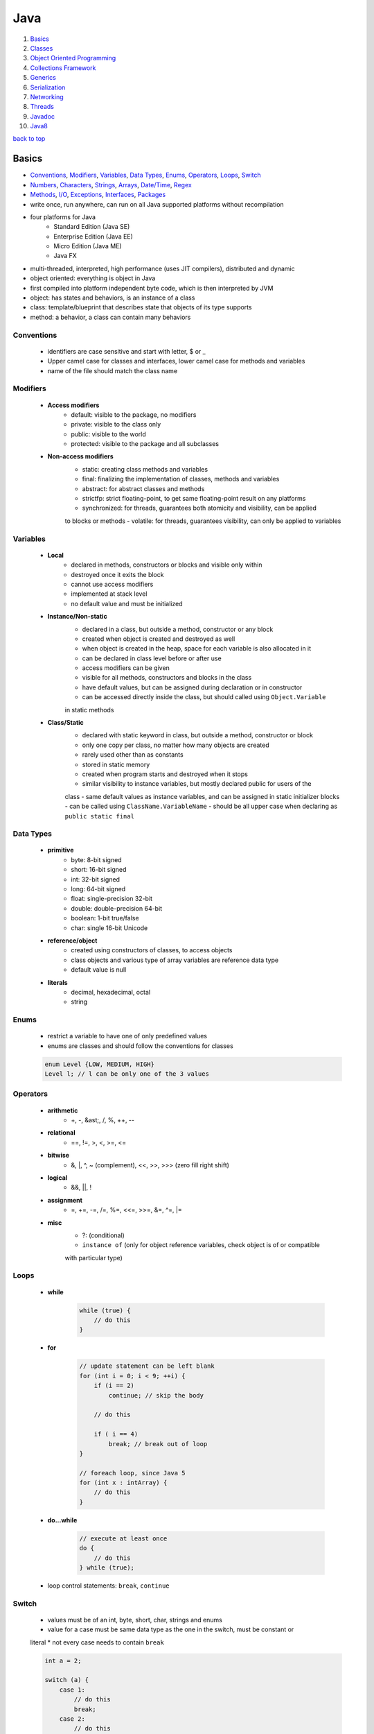 ====
Java
====

1. `Basics`_
2. `Classes`_
3. `Object Oriented Programming`_
4. `Collections Framework`_
5. `Generics`_
6. `Serialization`_
7. `Networking`_
8. `Threads`_
9. `Javadoc`_
10. `Java8`_

`back to top <#java>`_

Basics
======

* `Conventions`_, `Modifiers`_, `Variables`_, `Data Types`_, `Enums`_, `Operators`_, `Loops`_, `Switch`_
* `Numbers`_, `Characters`_, `Strings`_, `Arrays`_, `Date/Time`_, `Regex`_
* `Methods`_, `I/O`_, `Exceptions`_, `Interfaces`_, `Packages`_
* write once, run anywhere, can run on all Java supported platforms without recompilation
* four platforms for Java
    * Standard Edition (Java SE)
    * Enterprise Edition (Java EE)
    * Micro Edition (Java ME)
    * Java FX
* multi-threaded, interpreted, high performance (uses JIT compilers), distributed and dynamic
* object oriented: everything is object in Java
* first compiled into platform independent byte code, which is then interpreted by JVM
* object: has states and behaviors, is an instance of a class
* class: template/blueprint that describes state that objects of its type supports
* method: a behavior, a class can contain many behaviors

Conventions
-----------
    * identifiers are case sensitive and start with letter, $ or _
    * Upper camel case for classes and interfaces, lower camel case for methods and variables
    * name of the file should match the class name

Modifiers
---------
    * **Access modifiers**
        - default: visible to the package, no modifiers
        - private: visible to the class only
        - public: visible to the world
        - protected: visible to the package and all subclasses
    * **Non-access modifiers**
        - static: creating class methods and variables
        - final: finalizing the implementation of classes, methods and variables
        - abstract: for abstract classes and methods
        - strictfp: strict floating-point, to get same floating-point result on any platforms
        - synchronized: for threads, guarantees both atomicity and visibility, can be applied
        to blocks or methods
        - volatile: for threads, guarantees visibility, can only be applied to variables

Variables
---------
    * **Local**
        - declared in methods, constructors or blocks and visible only within
        - destroyed once it exits the block
        - cannot use access modifiers
        - implemented at stack level
        - no default value and must be initialized
    * **Instance/Non-static**
        - declared in a class, but outside a method, constructor or any block
        - created when object is created and destroyed as well
        - when object is created in the heap, space for each variable is also allocated in it
        - can be declared in class level before or after use
        - access modifiers can be given
        - visible for all methods, constructors and blocks in the class
        - have default values, but can be assigned during declaration or in constructor
        - can be accessed directly inside the class, but should called using ``Object.Variable``
        in static methods
    * **Class/Static**
        - declared with static keyword in class, but outside a method, constructor or block
        - only one copy per class, no matter how many objects are created
        - rarely used other than as constants
        - stored in static memory
        - created when program starts and destroyed when it stops
        - similar visibility to instance variables, but mostly declared public for users of the
        class
        - same default values as instance variables, and can be assigned in static initializer
        blocks
        - can be called using ``ClassName.VariableName``
        - should be all upper case when declaring as ``public static final``

Data Types
----------
    * **primitive**
        - byte: 8-bit signed
        - short: 16-bit signed
        - int: 32-bit signed
        - long: 64-bit signed
        - float: single-precision 32-bit
        - double: double-precision 64-bit
        - boolean: 1-bit true/false
        - char: single 16-bit Unicode
    * **reference/object**
        - created using constructors of classes, to access objects
        - class objects and various type of array variables are reference data type
        - default value is null
    * **literals**
        - decimal, hexadecimal, octal
        - string

Enums
-----
    * restrict a variable to have one of only predefined values
    * enums are classes and should follow the conventions for classes

    .. code-block:: java

       enum Level {LOW, MEDIUM, HIGH}
       Level l; // l can be only one of the 3 values



Operators
---------
    * **arithmetic**
        - +, -, &ast;, /, %, ++, --
    * **relational**
        - ==, !=, >, <, >=, <=
    * **bitwise**
        - &, |, ^, ~ (complement), <<, >>, >>> (zero fill right shift)
    * **logical**
        - &&, ||, !
    * **assignment**
        - =, +=, -=, /=, %=, <<=, >>=, &=, ^=, |=
    * **misc**
        - ?: (conditional)
        - ``instance of`` (only for object reference variables, check object is of or compatible
        with particular type)

Loops
-----
    * **while**

        .. code-block:: java

           while (true) {
               // do this
           }


    * **for**

        .. code-block:: java

           // update statement can be left blank
           for (int i = 0; i < 9; ++i) {
               if (i == 2)
                   continue; // skip the body
   
               // do this
   
               if ( i == 4)
                   break; // break out of loop
           }
   
           // foreach loop, since Java 5
           for (int x : intArray) {
               // do this
           }


    * **do...while**

        .. code-block:: java

           // execute at least once
           do {
               // do this
           } while (true);


    * loop control statements: ``break``, ``continue``

Switch
------
    * values must be of an int, byte, short, char, strings and enums
    * value for a case must be same data type as the one in the switch, must be constant or
    literal
    * not every case needs to contain ``break``

    .. code-block:: java

       int a = 2;
   
       switch (a) {
           case 1:
               // do this
               break;
           case 2:
               // do this
               break;
           default : // optional
               // do this
       }



Numbers
-------
    * wrapper classes such as Integer, Long, Byte, Double, Float, Short are subclasses of the
    abstract class Number
    * boxing: converting primitive data types into object
    * unboxing: converting wrapper object back to primitive data type
    * the compiler takes care of boxing and unboxing
    * ``Number`` class is part of ``java.lang`` package

    .. code-block:: java

       Integer x = 5; // box int to Integer object
       x = x + 10; // unbox Integer to int


    * ``xxxValue()``
        - convert value of the Number object to primitive data type and return
        - byte, short, int, long, float, double
        - ``x.byteValue()``
    * ``compareTo()``
        - compare Number object to the argument
        - two different types cannot be compared
        - return 1 if greater, 0 if equal, -1 if less than the argument
        - ``x.compareTo(3)``
    * ``equals()``
        - determine if Number object is equal to the argument object
        - argument can be of any object
        - return true if argument is not null and is an object of same type with same numeric
        value
        - extra requirements for Double and Float
        - ``x.equals(y)``
    * ``valueOf()``: return relevant Number Object holding the value of the argument passed,
    argument can be primitive data type, String, etc.

        .. code-block:: java

           Integer.valueOf(9); // 9
           Double.valueOf(9); // 9.0
           Float.valueOf("80"); // 80.0
   
           // 16 is called radix, to decide the value of returned Integer based on the String
           Integer.valueOf("444", 16); // 1092


    * ``toString()``: to get String object with value of Number object, take primitive data type
    as an argument and return String object, `x.toString()` or `Integer.toString(12)`
    * ``parseXxx()``: to get primitive data type of certain String, is a static method and can
    have one argument or two

        .. code-block:: java

           Integer.parseInt("9"); // 9
           Double.parseDouble("5") // 5.0
           Integer.parseInt("444,", 16) // 1092


    * ``abs()``: return absolute value of argument, that can be int, float, long, double, short,
    byte, `Math.abs(-8)` return `8`
    * ``ceil()``: return smallest integer greater than or equal to the argument,
    ``Math.ceil(100.82)`` return ``101.0``
    * ``floor()``: return largest integer less than or equal to the argument, ``Math.floor(100.82)``
    return `100.0`
    * ``rint()``: return integer that is closest in value to the argument, ``Math.rint(100.82)``
    return `101.0` and `Math.rint(100.20)` return `100.0`
    * ``round()``: return closest long or int, ``Math.round(100.5)`` return ``101.0``
    * ``min()``: return smaller of two arguments, which can be int, float, long, double,
    ``Math.min(1.3, 2)`` return ``1.3``
    * ``max()``: return maximum of two arguments, which can be int, float, long, double,
    ``Math.max(1.3, 2)`` return ``2.0``
    * ``exp()``: return e to the power of the argument, ``Math.exp(2)`` is e<sup>2</sup> and
    ``Math.E`` return Euler's number
    * ``log()``: return natural logarithm of argument, ``Math.log(Math.E)`` return ``1.0``
    * ``pow()``: return value of first argument raised to the power of second, ``Math.pow(2, 2)``
    return `4.0`
    * ``sqrt()``: return square root of argument, ``Math.sqrt(2)``
    * ``sin()``: return sine of specified double value, ``Math.sin(2.0)``
    * ``cos()``: return cosine of specified double value: ``Math.cos(2.0)``
    * ``tan()``: return tangent of specified double value, ``Math.tan(2.0)``
    * ``asin()``: return arcsine of specified double value, ``Math.asin(Math.sin(2.0))``
    * ``acos()``: return arccosine of specified double value, ``Math.acos(Math.cos(2.0))``
    * ``atan()``: return arctangent of specified double value, ``Math.atan(Math.tan(2.0))``
    * ``atan2()``: convert rectangular coordinates ``(x, y)`` to polar coordinate ``(r, theta)``,
    ``Math.atan2(1, 2)``
    * ``toDegrees()``: convert argument to degrees, ``Math.toDegrees(45.0)``
    * ``toRadians()``: convert argument to radians, ``Math.toRadians(45.0)``
    * ``random()``: to generate random number between ``0.0`` and ``1.0`` (exclusive), ``Math.random()``

Characters
----------
    * wrapper class for primitive data type char
    * has methods to manipulate characters
    * autoboxing: compiler auto convert to object if necessary

    .. code-block:: java

       Character ch = 'a';
   
       char c = test('x'); // primitive 'x' is autoboxed and return is unboxed


    * **escape sequences**
        - \t (tab), \b (backspace), \n, \r (carriage return), \f (form feed), \', \", \\

    * ``isLetter()``: true if char is a letter, ``Character.isLetter('a')``
    * ``isDigit()``: true if char is a digit, ``Character.isDigit('5')``
    * ``isWhitespace()``: true if char is space, tab or new line, ``Character.isWhitespace('\t')``
    * ``isUpperCase()``: true if char is uppercase, ``Character.isUpperCase('A')``
    * ``isLowerCase()``: true if char is lowercase, ``Character.isUpperCase('a')``
    * ``toUpperCase()``: return uppercase form, ``Character.toUpperCase('a')``
    * ``toLowerCase()``: return lowercase form, ``Character.toLowerCase('A')``
    * ``toString()``: return one-character String object, ``Character.toString('a')``

Strings
-------
    * to create and manipulate strings
    * has 11 constructors to provide initial value using different sources, such as array of
    chars
    * immutable, created string object cannot be changed, use String Buffer and String Builder
    classes if needed

    .. code-block:: java

       String s = "hello";
   
       // create using char array
       char[] charArray = { 'h', 'e', 'l', 'l', 'o'};
       String s = new String(charArray);


    * ``length()``: return length of string, ``s.length()``
    * ``concat()``: concatenate two strings and return new string, ``s1.concat(s2)`` or
    ``"hello".concat("world")``
    * ``format()``: create reusable formatted string

        .. code-block:: java

           String s;
           s = String.format("%.3f, %d, %s", floatVar, intVar, stringVar);


    * ``charAt()``: return char at index, ``s.charAt(8)``
    * ``compareTo()``: compare string to another object/string, return 0 if equal, < 0 if
    argument is greater, > 0 if argument is less than, `s1.compareTo(s2)`
    * ``compareToIgnoreCase()``: compare two strings, ignoring case, ``s1.compareToIgnoreCase(s2)``
    * ``contentEquals()``: return true if and only if this String represents same sequence of
    chars as specified in StringBuffer, `s.contentEquals(new StringBuffer())`
    * ``copyValueOf()``: return string as in the argument array, ``s1.copyValueOf(char[] s2)`` or
    ``s1.copyValueOf(char[] s2, startIndex, length)``
    * ``endsWith()``: check if string ends with specified suffix, ``s.endsWith("some string")``
    * ``equals()``: return true if equal, ``s1.equals(s2)``
    * ``equalsIgnoreCase()``: return true if equal ignoring case, ``s1.equalsIgnoreCase(s2)``
    * ``getBytes()``: encodes string into byte array, ``s.getBytes("UTF-8")`` or
    ``s.getBytes("ISO-8859-1")``
    * ``getChars()``: copy chars from string to char array, ``s.getChars(start, end, dst, dstBegin)``
    * ``hashCode()``: return hash code for string, ``s.hashCode()``
    * ``indexOf()``: return index of first occurrence of char or substring, -1 if not found,
    ``s.indexOf('a')`` or ``s.indexOf("abc", startIndex)``
    * ``intern()``: return canonical representation, ``s.intern()``, ``s.intern() == t.intern()`` if
    and only if `s.equals(t)`, interning ensure all strings having same contents share same
    memory
    * ``lastIndexOf()``: return index of last occurrence of char or substring, -1 if not found,
    ``s.lastIndexOf('a')`` or ``s.lastIndexOf("abc", startIndex)``
    * ``matches()``: return if string match regex or not, ``s.matches("*abc*")``, same as
    ``Pattern.matches(regex, str)``
    * ``regionMatches()``: check if two string regions are equal,
    ``s1.regionMatches(boolean ignoreCase, startIndex, s2, startIndexIns2, numOfCharToCompare)``
    * ``replace()``: return new string after replacing all occurrences of char,
    ``s.replace(old, new)``
    * ``replaceAll()``: return new string after replacing each substring that matches regex,
    ``s.replaceAll(regex, replaceWithThis)``
    * ``replaceFirst()``: return new string after replacing first substring that matches regex,
    ``s.replaceFirst(regex, replaceWithThis)``
    * ``split()``: return array of strings after splitting that matches regex, ``s.split(",")`` or
    ``s.split(",", limitToReturn)``
    * ``starsWith()``: check if string starts with specified prefix, ``s.starsWith("abc")`` or
    ``s.starsWith("abc", startIndex)``
    * ``subSequence()``: return new character sequence, ``s.subSequence(startIndex, endIndex)``
    * ``subString()``: return new substring, ``s.subString(start)`` or ``s.subString(start, end)``
    * ``toCharArray()``: return new char array, ``s.toCharArray()``
    * ``toLowerCase()``: convert all chars to lower, ``s.toLowerCase()``, which is same as
    ``s.toLowerCase(Locale.getDefault())``
    * ``toString()``: return itself a string, ``s.toString()``
    * ``toUpperCase()``: converts all chars to upper, ``s.toUpperCase()``, which is same as
    ``s.toUpperCase(Locale.getDefault())``
    * ``trim()``: return copy string after removing leading and trailing whitespace, ``s.trim()``
    * ``valueOf()``: return string representation of argument, ``String.valueOf(new long(123))``

Arrays
------
    * as arrays are reference types and can only be dynamically allocated, they are objects on
    the heap

    .. code-block:: java

       int[] myArray = new int[9]; // preferred way
       int[] myArray = {1, 2, 3}; // initialized
       int myArray[];


    * passing arrays to methods

        .. code-block:: java

           public void printArray(int[] myArray);


    * returning arrays from methods

        .. code-block:: java

           public int[] printArray(int[] myArray);


    * ``binarySearch()``: find number and return index of sorted array,
    ``Arrays.binarySearch(myArray, numToSearch)``
    * ``equals()``: true if two arrays have same number of elements, ``Arrays.equals(a1, a2)``
    * ``fill()``: set specified value to each element, ``Arrays.fill(myArray, 1)``
    * ``sort()``: sort the array in ascending order, ``Arrays.sort(myArray)``

Date/Time
---------
    * in ``java.util`` package, use [Java8 Date/Time](#java8-date-time) for updated API
    * ``Date()``: initialize object with current date and time
    * ``Date(long ms)``: accept argument of number of milliseconds since midnight Jan 1, 1970
    * ``after()``: true if this Date object is later than argument, ``d1.after(d2)``
    * ``before()``: true if this Date object is earlier than argument, ``d1.before(d2)``
    * ``clone()``: shallow copy of this Date object, ``Object d2 = d1.clone()``
    * ``compareTo()``: 0 if equal, < 0 if this Date is earlier, > 0 if this Date is later,
    ``d1.compareTo(d2)``
    * ``equals()``: true if same time and date, ``d1.equals(d2)``
    * ``getTime()``: return number of ms since Jan 1, 1970, ``d.getTime()``
    * ``hashCode()``: return hash code for this Date, ``d.hashCode()``
    * ``setTime()``: set time and date specified by in ms from Jan 1, 1970, ``d.setTime(long time)``
    * ``toString()``: convert and return this Date as string, ``d.toString()``
    * **SimpleDateFormat**
        - concrete class to format and parse dates
        - allow user-defined patterns for date-time formatting using date format codes

        .. code-block:: java

           Date d = new Date();
           SimpleDateFormat ft = new SimpleDateFormat("E yyyy.MM.dd 'at' hh:mm:ss a zzz");
           System.out.println(ft.format(d));
   
           // parse(), parse string according to the format stored in SimpleDateFormat object
           Date t = ft.parse(input);


    * can use ``printf`` to format date-time using date-time conversion characters

        .. code-block:: java

           String s = String.format("%tc", d);
           System.out.printf(s);
   
           // can use index to be formatted
           System.out.printf("%1$s %2$tB", "Date: ", d);
   
           // can use < flag
           System.out.printf("%s %tB %<te", "Date: " d);


    * ``Thread.sleep()``: sleep for any period, ``Thead.sleep(time in ms)``
    * ``System.currentTimeMillis()``: get current time in ms, used for measuring elapsed time
    * **GregorianCalendar**
        - concrete implementation of Calendar class in Gregorian
        - ``GregorianCalendar()``: initialize default GregorianCalendar using current time in
        default time zone and default locale or ``GregorianCalendar(int yr, int month, int date)``
        or ``GregorianCalendar(int yr, int month, int date, int hr, int min, int second)`` or
        ``GregorianCalendar(Locale l)`` or ``GregorianCalendar(TimeZone zone)`` or
        ``GregorianCalendar(TimeZone z, Locale l)``
        - ``add(int field, int amnt)``: add amount of time to given field,
        ``c.add(GregorianCalendar.MONTH, 2)``
        - ``computeFields()``: converts UTC as ms to time field values
        - ``computeTime()``: Overrides Calendar Converts time field values to UTC as ms
        - ``equals()``: true if equal, ``c1.equals(c2)``
        - ``get()``: get value of given time field, ``c.get(Calendar.YEAR)``
        - ``getActualMaximum()``: get max value a field can have,
        ``c.getActualMaximum(Calendar.YEAR)``
        - ``getActualMinimum()``: get minimum value a field can have,
        ``c.getActualMinimum(Calendar.YEAR)``
        - ``getGreatestMinimum()``: get highest minimum value of a field,
        ``c.getGreatestMinimum(Calendar.AM_PM)``
        - ``getGregorianChange()``: get date change from Julian Calendar to Gregorian
        - ``setGregorianChange()``: set Gregorian Calendar change date,
        ``c.setGregorianChange(new Date())``
        - ``getLeastMaximum()``: get lowest max value of a field,
        ``c.getLeastMaximum(Calendar.PM)``
        - ``getMaximum()``: get max value for a field, ``c.getMaximum(Calendar.YEAR)``
        - ``getTime()``: get this Calendar current time, ``c.getTime()``
        - ``getTimeInMillis()``: get this Calendar current time in ms, ``c.getTimeInMillis()``
        - ``getTimeZone()``: return TimeZone object, ``TimeZone t = c.getTimezone()``
        - ``hashCode()``: get hash code, ``c.hashCode()``
        - ``isLeapYear()``: true if argument is leap year, ``c.isLeapYear(2000)``
        - ``roll()``: add/subtract single unit of time on given field,
        ``c.roll(Calendar.YEAR, true)`` increase year by one, ``c.roll(Calendar.YEAR, false)``
        decrease year by one
        - ``set()``: set time field with given value, ``c.set(Calendar.YEAR, 22)`` or
        ``c.set(yr, month, date)`` or ``c.set(yr, month, date, hr, min)`` or
        ``c.set(yr, month, date, hr, min, second)``
        - ``setTime()``: set this Calendar current time with given Date object, ``c.setTime(Date())``
        - ``setTimeinMillis()``: set this Calendar current time in given long value
        - ``setTimeZone()``: set time zone with given TimeZone object, ``c.setTimeZone(TimeZone)``
        - ``toString()``: return string representation of this Calendar

Regex
-----
    * in ``java.util.regex`` package
    * **Pattern Class**
        - compiled representation of regex, no public constructors
        - must invoke ``compile()``, which returns Pattern object
    * **Matcher Class**
        - interpret pattern and preform match operations on input string
        - no public constructors, must invoke ``matcher()`` on Pattern object
        - ``groupCount()``: return number of capturing groups, does not include group 0,
        ``m.groupCount()``
        - capturing group 0 represents entire expression
        - ``start()``: return start index of previous match, ``m.start()`` or ``m.start(int group)``,
        which returns start index of subsequence captured by given group
        - ``end()``: return offset after the last char matched, ``m.end()`` or ``m.end(int group)``,
        which returns offset after the last char of subsequence captured by given group
        - ``lookingAt()``: true if pattern is matched, starting at the beginning, ``m.lookingAt()``
        - ``find()``: true if next subsequence of matched pattern is found, ``m.find()`` or
        ``m.find(int start)``, which find next subsequence at given index
        - ``matches()``: true if entire region matches the pattern
        - ``appendReplacement(StringBuffer, String)``: non-terminal append and replace return
        Matcher object, ``m.appendReplacement()``
        - ``appendTail(StringBuffer)``: terminal append and replace, return StringBuffer object
        - ``replaceAll(String)``: replace every subsequence that matches with given string,
        return String object
        - ``replaceFirst(String)``: replace first subsequence, ``m.replaceFirst()``, return String
        - ``quoteReplacement(String)``: return literal replacement String for specified String,
        act as intermediate in replace methods, ``m.quoteReplacement()``
    * **PatternSyntaxException**
        - unchecked exception that indicates syntax error in regex
        - ``getDescription()``: return description of error
        - ``getIndex()``: return error index
        - ``getPattern()``: return incorrect regex pattern
        - ``getMessage()``: return description of syntax error and index, incorrect regex
        pattern and visual indication of error index within pattern

    .. code-block:: java

       String line = "hello abc hello";
       String pattern = "(.*)(abc)(.*)";
       Pattern p = Pattern.compile(pattern);
       Matcher m = p.matcher(line);
   
       if (m.find()) {
           // pattern found
       }
       else {
           // pattern not found
       }



Methods
-------
    * modifier: define access type of the method, optional
    * ``void``: method does not return any value

    .. code-block:: java

       // modifier returnType methodName (ParameterList)
       public static int myMethod (int a) {}


    * **pass by value**

        .. code-block:: java

           public static void swap(int a, int b) {
               int tmp = a;
               a = b;
               b= tmp;
           }
   
           public static void main(String[] args) {
               int x = 1, y = 2;
               swap(x, y); // calling swap does not change x and y values
           }


    * **method overloading**
        - a class having two or more methods with same name but different parameters
        - not same as overriding, which has same name, type, number of parameters, etc.
        - overloading make program more readable

        .. code-block:: java

           public static int myFunc(int a) {}
           public static double myFunc(double a) {}


    * **command-line arguments**
        - stored as strings in String array passed to ``main()``

        .. code-block:: java

           public static void main(String[] args) {
               System.out.println(args.length);
           }


    * **this**
        - used as reference to the object of current class, only within instance method or
        constructor
        - can refer the members of class such as constructors, variables and methods
        - to differentiate instance variables from local variables that have same names

        .. code-block:: java

           class MyClass {
               int x;
   
           /* explicit constructor invocation: calling one type of constructor, such as
           parameterized constructor or default from other in a class */
               MyClass() {
                   this(2); // invoke MyClass(int x)
               }
   
               MyClass(int x) {
                   this.x = x;
               }
           }


    * **var-args**
        - JDK 1.5 enables to pass variable number of same type arguments to a method

        .. code-block:: java

           public static void MyFunc(int... numbers) {
               System.out.println(numbers.length);
           }
   
           // both valid
           MyFunc(1, 2, 3, 4);
           MyFunc(new int[] {1, 2, 3, 4});



I/O
---
    * in ``java.io`` package
    * InputStream: read data from source
    * OutputStream: write data to destination
    * classes of streams: File, ByteArray, Filter (Buffered, Data), Object
    * **byte streams**
        - for I/O of 8-bit bytes

        .. code-block:: java

           FileInputStream in = null;
           FileOutputStream out = null;
   
           try {
               in = new FileInputStream("input.txt");
               out = new FileOutputStream("output.txt");
   
               int c;
               while ((c = in.read()) != -1) {
                   out.write(c);
               }
           } finally {
               if (in != null) {
                   in.close();
               }
               if (out != null) {
                   out.close();
               }
           }


    * **character streams**
        - for I/O of 16-bit unicode
        - ``FileReader`` and ``FileWriter`` use ``FileInputStream`` and ``FileOutputStream``
        internally, but read and write 2 bytes at a time

        .. code-block:: java

           FileReader in = null;
           FileWriter out = null;


    * **standard streams**
        - standard input: input from user, ``System.in``
        - standard ouput: output from program to user, ``System.out``
        - standard error: output error from program to user, ``System.err``

        .. code-block:: java

           InputStreamReader cin = null;
   
           try {
               cin = new InputStreamReader(System.in);
               System.out.println("Enter input, 'q' to quit.");
               char c;
               do {
                   c = (char) cin.read();
                   System.out.print(c);
               } while (c != 'q');
           } finally {
               if (cin != null)
                   cin.close();
           }


    * **FileInputStream**
        - for reading data from files
        - objects can be created, and several types of constructors available
        - all methods throw IOException
        - ``close()``: close file input stream, ``in.close()``
        - ``finalize()``: protected method, clean the connection to the file, ensure ``close()``
        is called when there are no more references to the stream
        - ``read(int r)``: read specified byte of data from InputStream, return the next byte of
        data or -1 if end of file
        - ``read(byte[] r)``: read r.length bytes from InputStream into array, return total
        number of bytes read or -1 if end of file
        - ``available()``: return number of bytes that can be read from the file input stream

        .. code-block:: java

           InputStream in = new FileInputStream("filename");
   
           // using File object
           File f = new File("filename");
           InputStream in = new FileInputStream(f);


    * **FileOutputStream**
        - to create file and write data into it
        - will create new file if not exist, before opening it for output
        - all methods throw IOException
        - ``close()``: file file output stream, ``out.close()``
        - ``finalize()``: protected method, clean the connection to the file, ensure ``close()``
        is called when there are no more references to the stream
        - ``write(int w)``: write specified byte to output stream
        - ``write(byte[] w)``: write w.length bytes from byte array to OutputStream

        .. code-block:: java

           OutputStream out = new FileOutputStream("filename")
   
           // using file object
           File f = new File("filename")
           OutputStream out = new FileOutputStream(f);


    * **Directories**
        - can use File object to create directories and list files in a directory
        - ``mkdir()``: create a directory, return true on success and false on failure, which
        means path specified already exists or entire path does not exist yet, ``d.mkdir(/foo)``
        - ``mkdirs()``: create both directory and parents of the directory, ``d.mkdirs(/foo/bar)``
        - path separators of UNIX and Windows are resolved correctly by Java
        - ``list()``: list all files

        .. code-block:: java

           File d = new File("/foo/bar");
           d.mkdirs();
   
           String[] paths = d.list();
           for (String p : paths) {
               System.out.println(p);
           }


    * **ByteArrayInputStream**
        - allow buffer in memory to be used as InputStream, byte array as input source
        - ``ByteArrayInputStream(byte[] a)`` or ``ByteArrayInputStream(byte[] a, int off, int len)``:
        constructor take byte array, first byte to be read and number of bytes to be read
        - ``read()``: read next byte from InputStream, return int as next byte of data, -1 if
        end of file
        - ``read(byte[] r, int off, int len)``: read from input stream starting from off till
        len into an array, return total number of bytes read or -1 if end of file
        - ``available()``: return number of readable bytes from input stream
        - ``mark(int r)``: set current marked position in the stream, max limit of readable
        bytes as argument
        - ``skip(long n)``: skip n numbers of bytes from stream, return actual number of bytes
        skipped

        .. code-block:: java

           ByteArrayInputStream bInput = new ByteArrayInputStream(byte[] b);
           for (int i = 0; i < 1; ++i) {
               while ((c = bInput.read()) != -1)
                   System.out.println(Character.toUpperCase((char) c));
   
               bInput.reset();
           }


    * **ByteArrayOutputStream**
        - create buffer in memory, all data sent to the stream is stored in the buffer
        - ``ByteArrayOutputStream()``: create ByteArrayOutputStream having buffer of 32 bytes
        - ``ByteArrayOutputStream(int s)``: having buffer of given size
        - ``reset()``: reset number of valid bytes of the stream to zero, all output in the
        stream is discarded
        - ``toByteArray()``: return newly allocated byte array, with size and content of current
        output stream
        - ``toString()``: return buffer content as string
        - ``write(byte[] b)``: write given array to output stream
        - ``write(byte[] b, int off, int lent)``: write len of bytes starting from off
        - ``writeTo(OutputStream o)``: write entire content of this Stream to given stream

        .. code-block:: java

           ByteArrayOutputStream bOutput = new ByteArrayOutputStream(12);
   
           while (bOutput.size() != 10)
               bOutput.write("hello".getBytes());
   
           byte[] b = bOutput.toByteArray();


    * **DataInputStream**
        - to read primitives
        - ``DataInputStream(InputStream in)``: create InputStream object
        - all methods throw IOException
        - ``read(byte[] b)``: read bytes from input stream into the byte array, return total
        number of bytes read or -1 if end of file
        - ``read(byte[] b, int off, int len)``: read len of bytes starting from off
        - ``readBoolean()``, ``readByte()``, ``readShort()``, ``readInt()``: read bytes from the
        contained InputStream, return next two bytes of InputStream as specific primitive type
        - ``readLine()``: read next line of text from InputStream, read successive bytes by
        converting each into char, until line terminator or end of file, return chars read as
        String

        .. code-block:: java

           DataInputStream dataIn = new DataInputStream(new FileInputStream("filename"));
   
           while (dataIn.available() > 0) {
               System.out.print((char) dataIn.read());
           }


    * **DataOutputStream**
        - write primitives to output source
        - ``DataOutputStream(OutputStream out)``: create OutputStream object
        - all methods throw IOException
        - ``write(byte[] w)``: write number of bytes to output stream, return number bytes
        written to buffer
        - ``write(byte[] w, int off, int len)``: write len bytes from byte array at starting
        point off
        - ``writeBoolean()``, ``writeByte()``, ``writeShort()``, ``writeInt()``: write specific
        primitive type data into output stream as bytes
        - ``flush()``: flush data output stream
        - ``wrtieBytes(String s)``: write the string to output stream as sequence of bytes, by
        discarding each char high eight bits

        .. code-block:: java

           DataOutputStream dataOut = new DataOutputStream(new FileOutputStream("filename"));
           dataOut.writeUTF("hello");


    * **File**
        - class to create files and directories, file searching, file deletion, etc.
        - File object represents actual file/dir on the disk
        - ``File(File parent, String child)``: create File instance from parent abstract
        pathname and child pathname
        - ``File(String pathname)``: create File instance by converting given pathname into
        abstract pathname
        - ``File(String parent, String child)``: create File instance from parent and child
        pathname string
        - ``File(URI uri)``: create File instance by converting given URI into abstract pathname
        - ``getName()``: return name of file or dir
        - ``getParent()``: return pathname's parent or null if parent dir not exist
        - ``getParentFile()``: return abstract pathname of pathname's parent, null if parent
        dir does not exist
        - ``getPath()``: return pathname string
        - ``isAbsolute()``: true if pathname is absolute
        - ``getAbsolutePath()``: return absolute pathname string
        - ``canRead()``: true if and only if file exists and can be read
        - ``canWrite()``:true if and only if file exists and is allowed to write
        - ``exists()``: true if file or dir exists
        - ``isDirectory()``: true if and only if pathname exists and is a dir
        - ``isFile()``: true if and only if file exists and is normal file, which is not a dir
        and satisfy other system-dependent criteria
        - ``lastModified()``: return last modified time in ms since epoch (Jan 1, 1970)
        - ``length()``: return length of file, return unspecified value if pathname is dir
        - ``createNewFile()``: auto create new, empty file only if it does not exist, return
        true if file not exist and created successfully, throw IOException
        - ``delete()``: delete file or dir, dir must be empty, return true if success
        - ``deleteOnExit()``: request file or dir be deleted when the VM terminates
        - ``list()``: return array of strings of files and dirs
        - ``list(FilenameFilter f)``: return array of strings of files and dirs that satisfy
        given filter
        - ``listFiles()`` or ``listFiles(FileFilter)``: return array of File objects
        - ``mkdir()``: create dir, return true if dir is created
        - ``mkdirs()``: create dir, with necessary parent dirs if not exist, return true if
        dir with parent dirs is created
        - ``renameTo(File f)``: rename the file, return true if success
        - ``setLastModified(long time)``: set last modified time of file or dir, return true if
        success
        - ``setReadOnly()``: mark file or dir read only, return true if success
        - ``createTempFile(String prefix, String suffix)`` or
        ``createTempFile(String prefix, String suffix, File dir)``: create empty file in default
        tmp or specified directory, using prefix and suffix to generate name, return abstract
        pathname of created empty file
        - ``compareTo(File)``: compare two abstract pathnames lexicographically, return 0 if
        equal, < 0 if argument is greater, > 0 if argument is less
        - ``compareTo(Object)``: compare abstract pathname to another object, return 0 if equal,
        < 0 if argument is greater, > 0 if argument is less
        - ``equals(Object)``: true if argument is not null and same file or dir
        - ``toString()``: return pathname string, which is just the string returned by ``getPath()``

        .. code-block:: java

           File f = null;
           f = new File("filename");
           boolean bool = f.canExecute();
           String s = f.getAbsolutePath();


    * **FileReader**
        - inherits from InputStreamReader, used to read streams of characters
        - ``FileReader(File)``, ``FileReader(FileDescriptor)``, ``FileReader(String)``: create
        FileReader with given argument to read from
        - ``read()``: read single char, return int of char read, throws IOException
        - ``read(char[] c, int off, int len)``: read chars into array, return number of chars
        read

        .. code-block:: java

           FileReader fr = new FileReader(new File("filename"));
           char[] a = new char[50];
           fr.read(a); // read content to the array
           fr.close();


    * **FileWriter**
        - inherits form OutputStreamWriter, used to write streams of characters
        - ``FileWriter(File)``, ``FileWriter(File,boolean append)``, ``FileWriter(FileDescriptor)``,
        ``FileWriter(String)``, ``FileWriter(String, boolean append)``: create FileWriter object,
        accept boolean to append data or not
        - ``write(int c)``: write single char, throw IOException
        - ``write(char[] c, int off, int len)``: write len of array of chars starting from off
        - ``write(String s, int off, int len)``: write len of String starting from off

        .. code-block:: java

           FileWriter writer = new FileWriter(new File("filename"));
           writer.write("hello");
           writer.flush();
           writer.close();



Exceptions
----------
    * in ``java.lang.Exception`` package
    * exceptions should be handled not to let programs terminate abnormally
    * exceptions can be caused by users, programmer or other resources errors
    * **checked exceptions**
        - checked by the compiler at compilation time, aka compile time exceptions
        - cannot be ignored and must be taken care of immediately
        - e.g ``FileNotFoundException`` when creating ``FileReader`` object and the file doesn't
        exist
        - ``ClassNotFoundException``, ``CloneNOtSupportedException``, ``IllegalAccessException``
        - ``InstantiationException``, ``InterruptedException``, ``NoSuchFieldException``
        - ``NoSuchMethodException``
    * **unchecked exceptions**
        - occurs at the time of program execution, aka runtime exceptions
        - ignored at compile time, such as bugs and logic errors
        - e.g ``ArrayIndexOutOfBoundsException`` only shows up when running the program
        - ``ArithmeticException``, ``ArrayIndexOutOfBoundsException``, ``ArrayStoreException``
        - ``ClassCastException``, ``IllegalArgumentException``, ``IllegalMonitorStateException``
        - ``IllegalStateException``, ``IllegalThreadStateException``, ``IndexOutOfBoundsException``
        - ``NegativeArraySizeException``, ``NullPointerException``, ``NumberFormatException``
        - ``SecurityException``, ``StringIndexOutOfBounds``, ``UnsupportedOperationException``
    * **errors**
        - not exceptions, but beyond control of user or programmer
        - ignored at compile time, generated by runtime environment
        - e.g a stack overflow, JVM out of memory
    * JVM exceptions
        - thrown by the JVM
        - e.g ``NullPointerException``, ``ArrayIndexOutOfBoundsException``, ``ClassCastException``
    * programmatic exceptions
        - thrown by the application or API
        - e.g ``IllegalArgumentException``, ``IllegalStateException``
    * ``Exception`` and ``Error`` classes are subclasses of ``Throwable`` class
    * ``IOException`` and ``RuntimeException`` are two main subclasses of ``Exception`` class
    * **Throwable**
        - ``getMessage()``: return detail message about exception
        - ``getCause()``: return cause of exception as Throwable object
        - ``toString()``: return name of the class from ``getMessage()``
        - ``printStackTrace()``: print result of ``toString()`` with stack trace to ``System.err``
        - ``getStackTrace()``: return array with elements on stack trace, index 0 being the top
        of the call stack
        - ``fillInStackTrace()``: fill the stack trace of this Throwable object with current
        stack trace, return Throwable object
    * **try/catch**
        - placed around the code that might generate exception
        - code within the block is called protected code
        - every ``try`` block should be immediately followed by ``catch`` or ``finally``, which is
        optional
        - one ``try`` can have multiple ``catch`` blocks
        - code in ``finally`` block always execute, even if exception does not occur
        - can use ``finally`` to do cleanup, no matter what happens in the protected code, e.g
        closing a file

        .. code-block:: java

           try {
               // protected code
           } catch (Exception e) {
               System.out.println(e);
           } catch (ExceptionType1 | ExceptionType2 e) {
               // can handle multiple exception in single catch block since Java 7
               System.out.println(e);
           } finally {
               // at the end of catch blocks
               // always execute
           }


    * **throws/throw**
        - used when a method does no handle a checked exception
        - ``throws``: used to postpone the handling of checked exception
        - ``throw``: used to invoked exception explicitly

        .. code-block:: java

           // can declare to throw more than one exception
           public void MyFunc() throws Exception1, Exception2 {
               throw new Exception3();
           }


    * **try-with-resources**
        - automatic resource management, introduced in Java 7
        - auto close the resources used within try/catch block
        - a class should implement ``AutoCloseable`` interface to be used with
        - can have multiple classes in ``try`` statement, which will be closed in reverse order
        - resources declared in ``try`` statement are instantiated before the start of ``try`` block,
        and are implicitly declared as ``final``

        .. code-block:: java

           try (FileReader fr = new FileReader("filename")) {
               // no need to invoke fr.close();
           } catch (IOException e) {
               e.printStackTrace();
           }


    * **custom exceptions**
        - must be a child of ``Throwable``
        - need to extend ``Exception`` class for a checked exception that is auto enforced by
        the Handle or Declare Rule
        - need to extend ``RuntimeException`` for runtime exception

        .. code-block:: java

           public class MyException extends Exception {}



Interfaces
----------
    * contract between objects on how to communicate with each other, a reference type
    * define methods a subclass should use, but implementation is up to the subclass
    * can contain constants, default and static methods and nested types
    * only default and static methods can have method body
    * all methods need to be defined in the class unless the class is abstract
    * cannot be instantiated, no constructors, all methods are abstract
    * cannot contain instance fields, except declared ``static`` and ``final``
    * interface is implicitly abstract, methods in it are implicitly abstract and public, so
    the keywords can be omitted
    * cannot declare checked exceptions other than the ones declared by the interface
    * must maintain signature of interface method and same return type or subtype

    .. code-block:: java

       interface MyInterface {
           void foo();
       }
   
       interface OtherInterface extends MyInterface {
           // inherits 'foo()'
           void bar();
       }
   
       class A implements OtherInterface {
           // 'A' must implement both 'foo()' and 'bar()'
   
           // must be public
           public void foo() {}
           public void bar() {}
       }
   
       // no need to implement 'foo()'
       abstract class B implements MyInterface {}


    * a class can extend only one class but implement more than one interface

        .. code-block:: java

           interface MyInterface {
               void foo();
           }
   
           interface OtherInterface {
               void bar();
           }
   
           class A implements MyInterface, OtherInterface {
               public void foo() {}
               public void bar() {}
           }


    * an interface can extend multiple interfaces

        .. code-block:: java

           interface MyInterface {
               void foo();
           }
   
           interface OtherInterface {
               void bar();
           }
   
           interface MultipleInterface extends MyInterface, OtherInterface {}


    * **tagging interface**
        - interface with no methods in it
        - to create common parent among group of interfaces
        - to add data type to a class: implementing class does not need to define any methods,
        but becomes an interface type through polymorphism

Packages
--------
    * categorizing the classes, interfaces, enumerations and annotation types for easy search
    and usage
    * to prevent naming conflicts and to control access
    * a grouping of related types for access protection and namespace management
    * e.g ``java.lang``, ``java.io``
    * package statement should be the first line in source file
    * only one package statement per source file
    * if no package statement is used, will be placed in current default package
    * use ``javac -d DEST file.java`` to compile programs with package statements

    .. code-block:: java

       // MyPackage.java
       package MyPackage;
       interface MyInterface {
           void foo();
       }
   
       // MyClass.java
       package MyPackage;
       public class MyClass implements MyInterface {
           public void foo() {}
   
           public static void main(String[] args) {}
       }


    * classes in the same package find each other without any special syntax
    * if different packages, use ``import`` or ``packageName.Class``

        .. code-block:: java

           // A.java
           package MyPackage;
           public class A {}
   
           // B.java
           package OtherPackage;
           public class B {}
   
           // MyClass.java
           package MyPackage;
           import OtherPackage.*;
           public class MyClass implements MyInterface {
               public static void main(String[] args) {
                   A a = new A(); // can use 'A' class since same package
                   B b = new B(); // ok, since import statement is used
   
                   // or
                   OtherPackage.B b = new B(); // if import statement is not used
               }
           }


    * the name of the package must match the directory structure of bytecode
    * when compiled there will be separate files for each class, interface and enumerations

        .. code-block:: java

           // A.java
           package foo.bar.MyPackage;
           public class A {}
           class B {}
   
           // './foo/bar/MyPackage/A.class'
           // './foo/bar/MyPackage/B.class'


    * compiled ``.class`` files and ``.java`` source files do not need to have same path
    * can give access to others without revealing source files
    * **CLASSPATH**
        - full path of the classes directory can be set with ``CLASSPATH`` system variable
        - if class path is ``path/classes`` and package is ``foo.MyPackage``, compiler and JVM will
        look for ``.class`` files in ``path/classes/foo/MyPackage``
        - can have several class paths separated by semicolon (Windows) or colon (Unix)
        - by default, compiler and JVM will search current directory and JAR files containing
        Java platform classes

`back to top <#java>`_

Classes
=======

* `Class Variables`_, `Constructors`_, `Singleton Class`_, `Class Rules`_, `Import`_
* `Abstract Class`_, `Final Class`_, `Non-static Nested Class`_, `Static Nested Class`_
* blueprint to create objects
* use ``new`` keyword to create new objects
* a class cannot be associated with ``private`` access modifier

.. code-block:: java

   public class MyClass {
       int x;
   
       public int getX() {
           return x;
       }
   
       public static void main (String []args) {
           MyClass c1 = new MyClass();
           System.out.println(c1.x); // accessing instance variable
       }
   }



Class Variables
---------------
    * local: defined inside methods, constructors or blocks
    * instance: within a class, outside any method, can be accessed from any method
    * class: declared within a class, outside any method, with static keyword

    .. code-block:: java

       public static void main (String []args) {
           MyClass c1 = new MyClass();
           System.out.println(c1.x); // accessing instance variable
       }


Constructors
------------
    * at least one constructor is invoked each time a new object is created
    * should have the same name as the class
    * a class can have more than one constructor
    * no explicit return type
    * compiler builds a default one if not defined explicitly, initializing member variables
    to zero

    .. code-block:: java

       public class MyClass {
           public MyClass () {} // constructor
   
           public MyClass (int y) {} // constructor with one parameter
       }



Singleton Class
---------------
    * can only create one instance of the class

Class Rules
-----------
    * only one public class per source file, but can have multiple non-public classes
    * public class name should be the same as file name
    * package statement should be the first in the source file if the class is declared inside
    a package
    * import statements must be written between package statements and class declaration
    * import and package statements will imply to all classes present in the source file
    * cannot declare different import or package statements to different classes in the file

Import
------
    * to give the compiler the location to find a particular class

    .. code-block:: java

       import java.io.*; // load all classes in directory java_installation/java/io



Abstract Class
--------------
    * contains ``abstract`` keyword in declaration
    * may or may not have abstract methods, methods without body
    * class must be abstract if it has at least one abstract method
    * abstract classes cannot be instantiated
    * must inherit from another class with implementations of abstract methods to use abstract
    class
    * all abstract methods must be implemented once inherited

    .. code-block:: java

       abstract class A {
           public abstract void hello();
       }
       class B extends A {
           public void hello() { } // 'B' must implement 'hello()' or itself must be abstract
       }
   
       A a = new A(); // error
       A a = new B(); // ok


* variables of a class can have another class as its member
* nested class: class written within a class, Non-static nested class and Static nested class
* outer class: the class that holds the inner class

Non-static Nested Class
-----------------------
    * also called inner class, used for security mechanism
    * inner class can be made ``private`` and used to access private members of a class
    * if ``private``, it cannot be accessed from object outside the class

    .. code-block:: java

       class Outer {
           private class Inner {
               public void innerHello() {
                   System.out.println("Hello from Inner Class");
               }
           }
   
           void callInner() {
               Inner i = new Inner();
               i.innerHello();
           }
       }
   
       public class MyClass {
           public static void main(String[] args) {
               Outer o = new Outer();
               o.callInner();
           }
       }


    * can use inner class methods to access private members of a class

        .. code-block:: java

           class Outer {
               private int outerNum = 9;
   
               public class Inner {
                   public int getOuterNum() {
                       return outerNum;
                   }
               }
           }
   
           public class MyClass {
               public static void main(String[] args) {
                   Outer o = new Outer();
                   Outer.Inner i = o.new Inner();
                   System.out.println(i.getOuterNum());
               }
           }


    * **Method-local Inner Class**
        - class within a method, scope of the class is restricted within the method
        - can only be instantiated within the method, where it is defined

        .. code-block:: java

           public class MyClass {
               void myFunc() {
                   class MethodInner {
                       public void helloFromMethodInner() {
                           System.out.println("Hello from method inner class");
                       }
                   }
   
                   MethodInner mi = new MethodInner();
                   mi.helloFromMethodInner();
               }
   
               public static void main(String[] args) {
                   MyClass m = new MyClass();
                   m.myFunc();
               }
           }

    * **Anonymous Inner Class**
        - inner class without class name, declare and instantiate at the same time
        - used to override the method of a class or interface

        .. code-block:: java

           abstract class AnonymousInner {
               public abstract void anonymousInnerMethod();
           }
   
           public class MyClass {
   
               public static void main(String[] args) {
                   AnonymousInner i = new AnonymousInner() {
                       public void anonymousInnerMethod() {
                           System.out.println("Hello from AnonymousInner");
                       }
                   };
   
                   i.anonymousInnerMethod();
               }
           }


        - can pass anonymous inner class as argument to a method that accepts object of an
        interface, abstract class or a concrete class

        .. code-block:: java

           interface MyInterface {
               void foo();
           }
   
           public class MyClass {
               public void bar(MyInterface i) {
                   i.foo();
               }
   
               public static void main(String[] args) {
                   MyClass m = new MyClass();
   
                   m.bar(new MyInterface() {
                       public void foo() {
                           System.out.println("hello from foo");
                       }
                   });
               }
           }



Static Nested Class
-------------------
    * static member of outer class
    * can be accessed without instantiating the outer class
    * does not have access to instance variables and methods of outer class
    * can access static members of outer class, but must use outer object to access non-static
    members

    .. code-block:: java

       public class Outer {
           int outer = 1;
           static staticOuter = 2;
   
           static class StaticNested {
               public void foo(Outer o) {
                   System.out.println("hello from static inner");
                   // can access static member of outer class normally
                   System.out.println(staticOuter);
   
                   // need outer object to access non-static members
                   System.out.println(o.outer);
               }
           }
   
           public static void main(String[] args) {
               Outer o = new Outer();
               StaticNested i = new StaticNested();
               // can also instantiate with 'Outer.StaticNested i = new Outer.StaticNested()';
               i.foo(o);
           }
       }


`back to top <#java>`_

Object Oriented Programming
===========================

* `Inheritance`_, `Polymorphism`_, `Abstraction`_, `Encapsulation`_
* four fundamentals of OOP: abstraction, encapsulation, inheritance and polymorphism

Inheritance
-----------
    * one class acquiring properties of another
    * subclass: class that inherits properties of other, aka derived class, child class
    * superclass: class whose properties are inherited, aka base class, parent class
    * ``extends``: to inherit properties of a class, except private ones

    .. code-block:: java

       class Super {
           int superX = 9;
           public void superMethod() {}
       }
   
       // Sub inherits all of Super's methods and fields
       class Sub extends Super {
           public void subMethod() {}
       }
   
       Sub s = new Sub();
       s.superMethod();
       s.superX;
       s.subMethod();


    * when an object of subclass is created, a copy of contents of superclass is made within it
    * can instantiate using superclass reference variable, but can't access subclass properties

        .. code-block:: java

           Super s = new Sub();
           s.superMethod(); // ok
           s.superX; // ok
           s.subMethod(); // error


    * subclass inherits all members, such as fields, methods and nested class from its
    superclass, but not constructors, as they are not members
    * ``super``: to invoke constructor of superclass, similar to ``this`` keyword, use to
    differentiate members of superclass from members of subclass if same names

        .. code-block:: java

           class Super {
               int i = 9;
               public void hello() {
                   System.out.println("hello from super");
               }
           }
   
           class Sub extends Super {
               int i = 8;
               public void hello() {
                   System.out.println("hello from sub");
               }
   
               public void subMethod() {
                   Sub s = new Sub();
                   s.hello(); // print "hello from sub"
                   super.hello(); // print "hello from super"
                   System.out.println("i from sub: " + s.i); // print 8
                   System.out.println("i from super: " + super.i); // print 9
               }
           }
   
           // can use to call parameterized constructor of superclass
           class Super {
               int i;
   
               Super(int i) {
                   this.i = i;
               }
           }
   
           class Sub extends Super {
               Sub(int i) {
                   super(i); // can now call Super parameterized constructor
               }
           }
   
           Sub s = new Sub(8); // ok


    * ``instanceof``: to check an object is is an instance of specified type

        .. code-block:: java

           class A {}
           class B extends A {}
           class C extends B {}
   
           B b = new B();
           C c = new c();
           System.out.println(b instanceof A); // true
           System.out.println(c instanceof B); // true
           System.out.println(c instanceof A); // true


    * ``implements``: to inherit properties of an interface, interface can't be extended by class

        .. code-block:: java

           interface A {}
           class B implements A {}
           class C extends B {}
   
           System.out.println(b instanceof A); // true
           System.out.println(c instanceof B); // true
           System.out.println(c instanceof A); // true


    * single inheritance: ``B extends A``
    * multi level inheritance: ``B extends A``, ``C extends B``
    * hierarchical inheritance: ``B extends A``, ``C extends A``
    * multiple inheritance: ``C extends A, B`` (not supported by Java, as it can lead to diamond
    problem)
    * a class can implement more than one interfaces: ``C implements A, B``
    * **Overriding**
        - overriding function of existing method
        - allow subclass to implement parent class method based on its requirements
        - argument list must be same, return type must be same or subtype of the one declared
        in original overridden method
        - access level cannot be more restrictive than original, e.g if original method is
        ``public``, overriding method cannot be ``private`` or ``protected``
        - can only override instance methods if subclass inherits them
        - method with ``final`` cannot be overridden
        - method with ``static`` cannot be overridden, but can be re-declared
        - cannot override if method cannot be inherited
        - if same package as superclass, can override any method, unless ``private`` or ``final``
        - if different package as superclass, can only override ``public`` or ``protected``
        non-final methods
        - overriding method can throw unchecked exceptions, even if the original method does
        not
        - overriding method should not throw checked exceptions that are new or broader than
        the ones in original method
        - constructors cannot be overridden

        .. code-block:: java

           class A {
               public void hello() {
                   System.out.println("hello from A");
               }
           }
   
           class B extends A {
               public void hello() {
                   System.out.println("hello from B");
               }
   
               public void onlyB() {
                   System.out.println("B specific method");
               }
           }
   
           A a = new A();
           B b = new B();
           a.hello(); // A's hello()
           b.hello(); // B's hello()
           b.onlyB(); // ok
   
           // A as b's reference type does not have methods in B
           A b = new B();
           b.hello(); // B's hello()
           b.onlyB(); // error



Polymorphism
------------
    * object having many forms, occur when parent class reference is used to refer child class
    object
    * all objects are polymorphic in Java as any object will pass ``instanceof`` test for their
    own type and class Object
    * reference variable can be of only one type and cannot be changed once declared
    * reference variable can be reassigned to other objects if it not declared ``final``
    * reference variable can be declared as class or interface

    .. code-block:: java

       public interface A {}
       public class B {}
       public class C extends B implements A {} // C is polymorphic
   
       C c = new C();
       c instanceof A // true
       c instanceof B // true
       c instanceof C // true
       c instanceof Object // true
   
       A a = c; // ok
       B b = c; // ok
       Object o = c; // ok


    * **Virtual Methods**: overridden methods being invoked at run time, no matter what
    reference type is used at compile time

        .. code-block:: java

           class B {
               public void hello() {
                   System.out.println("hello from B");
               }
           }
   
           class C extends B {
               public void hello() {
                   System.out.println("hello from C");
               }
           }
   
           C c = new C();
           // 'C' object instantiated using 'B' reference 'b'
           B b = new C();
           c.hello(); // print "hello from C"
           // compiler use 'hello()' from 'B', but JVM invoke 'hello()' from 'C' during run time
           b.hello(); // print "hello from C"



Abstraction
-----------
    * hiding implementation from the user, except functionality
    * user will have information about what the object does, not how it does it
    * achieved using [Abstract Class](#abstract-class) and [Interface](#interfaces)

Encapsulation
-------------
    * wrapping variables and methods as single unit, aka data hiding
    * variables are declared ``private``, define getter and setter methods to access variables
    * by encapsulating, can set fields of a class read/write only and a class can have total
    control over what is stored in its fields

    .. code-block:: java

       class A {
           private int num = 1;
   
           public int getNum() {
               return num;
           }
   
           public void setNum(int n) {
               num = n;
           }
       }
   
       a.getNum(); // 1
       a.setNum(9);
       a.getNum(); // 9


`back to top <#java>`_

Collections Framework
=====================

* `Collection`_, `List`_, `LinkedList`_, `ArrayList`_
* `Set`_, `Sorted Set`_, `HashSet`_, `LinkedHashSet`_, `TreeSet`_
* `Map`_, `Map.Entry`_, `SortedMap`_, `HashMap`_, `TreeMap`_, `WeakHashMap`_, `LinkedHashMap`_, `IdentityHashMap`_
* `Enumeration`_, `Algorithms`_, `Iterator`_, `Comparator`_
* in ``java.util`` package
* unified architecture for representing and manipulating collections
* contain interfaces, implementations/classes and algorithms

AbstractCollection
------------------

Collection
----------
    * foundation interface on which collections framework is built
    * all collections implement Collection interface
    * several methods can throw ``UnsupportedOperationException``
    * ``add(Object)``: adds argument to this collection, return true if added, false if object is
    already member or if the collection doesn't allow duplicates
    * ``addAll(Collection)``: add all elements of argument to this collection, true if added
    * ``clear()``: remove all elements from this collection
    * ``contains(Object)``: true if object is element of this collection
    * ``containsAll(Collection)``: true if this collection contain all elements of argument
    * ``equals(Object)``: true if this collection and argument are equal
    * ``hashCode()``: return hash code for this collection
    * ``isEmpty()``: true if this collection is empty
    * ``iterator()``: return iterator for this collection
    * ``remove(Object)``: remove one instance of object from this collection, true if removed
    * ``removeAll(Collection)``: remove all elements of argument from this collection, return
    true if removed
    * ``retainAll(Collection)``: remove all elements from this collection except those in
    argument, true if removed
    * ``size()``: return number of elements of this collection
    * ``toArray()``: return array of all elements of this collection, elements are copies
    * ``toArray(Object[])``: return array with elements whose type match argument

AbstractList
------------

AbstractSequentialList
----------------------

List
----
    * stores sequence of elements
    * can insert or access elements by position, zero-based index can contain duplicate elements
    * has methods define by Collection interface and other own methods
    * methods throw ``UnsupportedOperationException`` if not modifiable, ``ClassCastException`` if
    one object is incompatible with another
    * ``add(int, Object)``: insert object into this list at given index, existing elements at or
    beyond are shifted and not overwritten
    * ``addAll(int, Collection)``: insert all elements of argument at given index, existing
    elements are shifted and not overwritten, return true if this list changes
    * ``get(int)``: return object stored at given index
    * ``indexOf(Object)``: return index of last instance of given object in this list, return 1
    if not found
    * ``listIterator()``: return iterator to the start of this list
    * ``listIterator(int)``: return iterator of this list that start at given index
    * ``remove(int)``: remove element at given index, return removed element, list is compacted,
    indexes of subsequent elements are decremented by one
    * ``set(int, Object)``: assign given object at given index
    * ``subList(int start, int end)``: return list from start to end (exclusive), returned
    elements are also referenced by the invoking object

    .. code-block:: java

       List<Integer> l1 = new ArrayList<Integer>();
       l1.add(1);
       l1.add(2);
       System.out.println(l1);
   
       List<String> l2 = new LinkedList<String>();
       l2.add("hello");
       l2.add("world");
       System.out.println(l2);



LinkedList
----------
    * implemented by extending AbstractSequentialList
    * ``LinkedList()``, ``LinkedList(Collection)``: create empty linked list or initialized with
    elements of argument
    * ``add(int, Object)``: add object at given index, can throw ``IndexOutOfBoundsException``
    * ``add(Object)``: add object at end of the list, return true on success
    * ``addAll(Collection)``: add all elements of argument at the end of the list, throw
    ``NullPointerException`` if given collection is null
    * ``addAll(int, Collection)``: add all elements of argument at given index
    * ``addFirst(Object)``: add element at the start of the list
    * ``addLast(Object)``: add element at the end of the list
    * ``clear()``: remove all elements
    * ``clone()``:return shallow copy of this linked list
    * ``contains(Object)``: true if list contain given argument
    * ``get(int)``: return element at given index, throw ``IndexOutOfBoundsException``
    * ``getFirst()``: return first element, throw ``NoSuchElementException``
    * ``getLast()``: return last element, throw ``NoSuchElementException``
    * ``indexOf(Object)``: return index of first occurrence of given argument, -1 if not found
    * ``lastIndexOf(Object)``: return index of last occurrence of given argument, -1 if not found
    * ``listIterator(int)``: return list iterator at given position, throw
    ``IndexOutOfBoundsException``
    * ``remove(int)``: remove and return element at given index, throw ``NoSuchElementException``
    * ``remove(Object)``: remove first occurrence of argument and return true if success, throw
    ``IndexOutOfBoundsException``
    * ``removeFirst()``: remove and return first element
    * ``removeLast()``: remove and return last element
    * ``set(int, Object)``: replace element at given index with given object
    * ``size()``: return size of the list
    * ``toArray()``: return an array with elements of the list, throw ``NullPointerException``
    * ``toArray(Object[])``: return an array with elements of the list, with runtime type as
    specified

    .. code-block:: java

       LinkedList<Integer> l = new LinkedList<Integer>();
       l.add(1);
       l.add(2);
       int x = l.remove(1); // x = 2



ArrayList
---------
    * extend AbstractList and implement List interface, support dynamic array
    * ``ArrayList()``, ``ArrayList(Collection)``, ``ArrayList(int)``: create empty array list or
    initialized with elements or specific capacity
    * ``add(int, Object)``: add given element at given index
    * ``add(Object)``: add element at end, return true on success
    * ``addAll(Collection)``: add all elements of argument at end
    * ``addAll(int, Collection)``: add all elements of given collection at specific index
    * ``clear()``: remove all elements
    * ``clone()``: return shallow copy
    * ``contains(Object)``: return true if list contain argument
    * ``ensureCapacity(int)``: increase capacity to have at least specified capacity
    * ``get(int)``: return element at given index
    * ``indexOf(Object)``: return index of first occurrence of argument, -1 if not found
    * ``lastIndexOf(Object)``: return index of last occurrence of given argument, -1 if not found
    * ``remove(int)``: remove and return element at given index
    * ``removeRange(int start, int end)``: remove elements from start to end, exclusive
    * ``set(int, Object)``: replace element at given index with given argument
    * ``size()``: return size
    * ``toArray()``: return an array with elements of the list
    * ``toArray(Object[])``: return an array with elements of the list, with runtime type as
    * ``trimToSize()``: trim the capacity to current size

    .. code-block:: java

       ArrayList<Integer> l = new ArrayList<Integer>();
       l.add(1);
       l.add(2);
       int x = l.remove(1); // x = 2



AbstractSet
-----------

Set
---
    * no duplicate elements, only methods inherited from Collection
    * ``add(Object)``: add object to the collection
    * ``clear()``: remove all objects
    * ``contains(Object)``: true if object exists
    * ``isEmpty()``: true if no elements
    * ``iterator()``: return iterator object for the collection
    * ``remove(Object)``: remove specific object
    * ``size()``: return number of elements

    .. code-block:: java

       Set<Integer> s = new HashSet<Integer>();
       s.add(1);
       s.add(1);
       s.add(2);
       s.add(3);
       s.size(); // 3



Sorted Set
----------
    * extend Set, elements in ascending order
    * has implementations in various classes like TreeSet
    * most methods throw ``NoSuchElementException`` when no items in the set
    * throw ``ClassCastException`` for incompatible objects
    * null is not allowed and throw ``NullPointerException``
    * ``comparator()``: return this set's comparator, return null for natural ordering
    * ``first()``: return first element
    * ``headSet(Object)``: return sorted set with elements less than argument, returned elements
    are also referenced by invoking object
    * ``last()``: return last element
    * ``subSet(Object start, Object end)``: return sorted set with elements between start and
    end, exclusive, returned elements are also referenced by invoking object
    * ``tailSet(Object)``: return sorted set with elements greater than argument, returned
    elements are also referenced by invoking object

    .. code-block:: java

       SortedSet<Integer> s = new TreeSet<Integer>();
       s.add(3);
       s.add(2);
       s.add(9);
       s.add(1);
   
       java.util.Iterator<Integer> it = s.iterator();
   
       while (it.hasNext()) {
           System.out.println(it.next());
       }



HashSet
-------
    * extend AbstractSet and implement Set interface
    * ``HashSet()``, ``HashSet(Collection)``, ``HashSet(int)``: create default hash set or initialize
    with elements or specific capacity
    * ``HashSet(int, float)``: create hash set with given capacity and fill ratio/load capacity,
    fill ratio must be between 0.0 and 1.0, which determine how full the set can be before
    resized
    * ``add(Object)``: add element, return true if success and element is not present
    * ``clear()``: remove all elements
    * ``clone()``: return shallow copy, elements are not cloned
    * ``contains(Object)``: return true if contain argument
    * ``isEmpty()``: return true if empty
    * ``iterator()``: return iterator
    * ``remove(Object)``: remove given argument, return true if success and element is present
    * ``size()``: return number of elements

    .. code-block:: java

       HashSet<Integer> h = new HashSet<>();
       System.out.println(h.add(1));
       System.out.println(h.add(1)); // false



LinkedHashSet
-------------
    * extend HashSet, but no new member is added
    * maintain linked list of entries, allow insertion-order iteration
    * ``HashSet()``, ``HashSet(Collection)``: create default hash set
    * ``LinkedHashSet(int)``: create linked hash set with specific capacity
    * ``LinkedHashSet(int, float)``: create linked hash set with specific capacity and fill ratio

    .. code-block:: java

       LinkedHashSet<Integer> h = new LinkedHashSet<>();
       System.out.println(h.add(1));
       System.out.println(h.add(1)); // false



TreeSet
-------
    * implement Set interface that uses a tree for storage
    * objects are sorted and ascending order
    * access time is fast, suited for large amount of information that must be found quickly
    * ``TreeSet()``, ``TreeSet(Collection)``: create empty tree set or initialize with argument
    * ``TreeSet(Comparator)``: create empty tree set that uses specific comparator
    * ``TreeSet(SortedSet)``: create tree set with elements of argument
    * ``add(Object)``: add given element
    * ``addAll(Collection)``: add all elements of given collection
    * ``clear()``: remove all elements
    * ``clone()``: return shallow copy
    * ``comparator()``: return comparator used, null if natural ordering
    * ``contains(Object)``: return true if element present
    * ``first()``: return first element
    * ``headSet(Object)``: return sorted set with elements less than argument
    * ``isEmpty()``: return true if empty
    * ``iterator()``: return iterator
    * ``last()``: return last element
    * ``remove(Object)``: remove specific element if present, return true on success
    * ``size()``: return size
    * ``subSet(Object start, Object end)``: return sorted set of elements range from start to
    end, exclusive
    * ``tailSet(Object)``: return sorted set of elements greater than or equal to argument

    .. code-block:: java

       TreeSet<Integer> h = new TreeSet<>();
       System.out.println(h.add(1));
       System.out.println(h.remove(1));
       System.out.println(h.remove(1)); // false



AbstractMap
-----------

Map
---
    * maps unique keys to values
    * has implementations in various classes like HashMap
    * most methods throw ``NoSuchElementException`` when no items in the map
    * throw ``ClassCastException`` for incompatible objects
    * null is not allowed and throw ``NullPointerException``
    * ``UnsupportedOperationException`` for changing unmodifiable map
    * ``clear()``: remove all key-value pairs
    * ``containsKey(Object)``: true if contain argument as key
    * ``containsValue(Object)``: true if contain argument as value
    * ``entrySet()``: return a Set with entries of the map, set-view of the map
    * ``equals(Object)``: true if given object is a map and contain same entries
    * ``get(Object)``: return value of given key argument
    * ``hashCode()``: return hash code for this map
    * ``isEmpty()``: true if map is empty
    * ``keySet()``: return a Set with keys of this map, set-view of keys of the map
    * ``put(Object k, Object v)``: add key-value pair, existing value is overwritten, return null
    if key does not already exist, otherwise previous value is returned
    * ``putAll(Map)``: put all entries from given map
    * ``remove(Object)``: remove entry whose key equals argument
    * ``size()``: return size of map
    * ``values()``: return a collection with values in the map, collection-view of values of map

    .. code-block:: java

       Map<String, Integer> m = new HashMap<String, Integer>();
       m.put("hello", 1);
       m.put("world", 2);
       System.out.println(m);



Map.Entry
---------
    * interface to enable working with a map entry
    * ``Map.entrySet()`` return a set, which is a Map.Entry object
    * ``equals(Object)``: true if argument is Map.Entry and key-value pairs are equal to
    this object
    * ``getKey()``: return key for this map entry
    * ``getValue()``: return value for this map entry
    * ``hashCode()``: return hash code for this map entry
    * ``setValue(Object)``: set value for this map entry to argument, ``ClassCastException``
    if argument is not correct type, `NullPointerException` if argument is null and map
    does not allow null keys, `UnsupportedOperationException` if map cannot be changed

    .. code-block:: java

       Map<String, Integer> m = new HashMap<String, Integer>();
       m.put("hello", 1);
       m.put("world", 2);
   
       Set<Map.Entry<String, Integer>> s = m.entrySet();
       System.out.println(s);



SortedMap
---------
    * extends Map, entries are in ascending key order
    * has implementations in various classes like TreeMap
    * most methods throw ``NoSuchElementException``
    * ``ClassCastException`` for incompatible object
    * ``NullPointerException`` when null object is used and map does not allow
    * ``comparator()``: return this map's comparator, null if natural ordering is used
    * ``firstKey()``: return first key in this map
    * ``headMap(Object)``: return sorted map with keys that are less than argument
    * ``lastKey()``: return last key of this map
    * ``subMap(Object start, Object end)``: return sorted map with keys greater than or equal to
    start and less than end
    * ``tailMap(Object)``: return sorted map with keys greater than or equal to argument

    .. code-block:: java

       TreeMap<Integer, String> m = new TreeMap<Integer, String>();
       m.put(1, "hello");
       m.put(4, "bar");
       m.put(2, "world");
       m.put(3, "foo");
   
       Set<Map.Entry<Integer, String>> s = m.entrySet();
   
       Iterator<Map.Entry<Integer, String>> i = s.iterator();
   
       while (i.hasNext()) {
           System.out.println(i.next());
       }



HashMap
-------
    * use hashtable, constant time for basic operations
    * ``HashMap()``, ``HashMap(Map)``, ``HashMap(int)``: create default hash map or initialize with
    given map or capacity
    * ``HashMap(int, float)``: create hash map with specific capacity and fill ratio
    * ``clear()``: clear all mappings
    * ``clone()``: return shallow copy, keys and values are not cloned
    * ``containsKey(Object)``: return true if contain argument as key
    * ``containsValue(Object)``: return true if one or more keys map to argument
    * ``entrySet()``: return a set of mappings
    * ``get(Object)``: return value of given key argument
    * ``isEmpty()``: return true if empty
    * ``keySet()``: return a set of keys
    * ``put(Object k, Object v)``: associate given value to given key
    * ``putAll(Map)``: copies all mappings from argument, existing same mappings are replaced
    * ``remove(Object)``: remove mapping of given key, return old value if present
    * ``size()``: return size
    * ``values()``: return a collection of values

    .. code-block:: java

       HashMap<Integer, String> m = new HashMap<Integer, String>();
       m.put(1, "hello");
       m.put(2, "world");
   
       System.out.println(m.remove(1)); // hello
       System.out.println(m.remove(1)); // null



TreeMap
-------
    * implement Map by using tree, efficient way of storing key-value pairs in ascending order
    * ``TreeMap()``, ``TreeMap(Comparator)``, ``TreeMap(Map)``, ``TreeMap(SortedMap)``: create empty
    tree map or with given comparator or initialize with entries from Map or SortedMap
    * ``clear()``: remove all mappings
    * ``clone()``: return shallow copy
    * ``comparator()``: return comparator, null if natural order is used
    * ``containsKey(Object)``: return true if contain argument as key
    * ``containsValue(Object)``: return true if one or more keys map to argument
    * ``entrySet()``: return set view of mappings
    * ``firstKey()``: return first key
    * ``get(Object)``: return value of given key argument
    * ``headMap(Object)``: return sorted map whose keys are less than argument
    * ``keySet()``: return set view of keys
    * ``lastKey()``: return last key
    * ``put(Object k, Object v)``: associate given value to given key
    * ``putAll(Map)``: copy all mappings from argument
    * ``remove(Object)``: remove mapping for the key, return object if present, else null
    * ``size()``: return size
    * ``subMap(Object start, Object end)``: return sorted map with keys range from start to end,
    exclusive
    * ``tailMap(Object)``: return sorted map with keys greater than or equal to argument
    * ``values()``: return a collection of values

    .. code-block:: java

       TreeMap<Integer, String> m = new TreeMap<Integer, String>();
       m.put(1, "hello");
       m.put(3, "foo");
       m.put(2, "world");
       System.out.println(m.keySet()); // [1, 2, 3]



WeakHashMap
-----------
    * only store weak references to keys, allowing key-value pair to be garbage-collected when
    the key is no longer referenced outside
    * useful for registry-like data structures
    * function same as HashMap, except entry is removed once memory manager no longer has
    strong reference to key object
    * weak reference: garbage collector can reclaim object's memory at any time, no need to
    wait until system out of memory
    * ``WeakHashMap()``: create default WeakHashMap with capacity of 16 and load factor of 0.75
    * ``WeakHashMap(int)``: create empty WeakHashMap with specific capacity
    * ``WeakHashMap(int, float)``: create WeakHashMap with specific capacity and load factor
    * ``WeakHashMap(Map)``: create WeakHashMap with given mappings
    * ``clear()``: clear all mappings
    * ``containsKey(Object)``: return true if contain argument as key
    * ``containsValue(Object)``: return true if one or more keys map to argument
    * ``entrySet()``: return set of mappings
    * ``get(Object)``: return value of given key
    * ``isEmpty()``: return true if empty
    * ``keySet()``: return a set of keys
    * ``put(Object k, Object v)``: associate given value to given key
    * ``putAll(Map)``: copy all mappings from argument, existing same mappings will be replaced
    * ``remove(Object)``: remove mapping for the key, return object if present, else null
    * ``size()``: return size
    * ``values()``: return a collection of values

    .. code-block:: java

       WeakHashMap<Integer, String> m = new WeakHashMap<Integer, String>();
       m.put(1, "hello");
       m.put(3, "foo");
       m.put(2, "world");
       System.out.println(m.containsKey(3)); // true



LinkedHashMap
-------------
    * extend HashMap, use linked list of entries in order inserted
    * can also create LinkedHashMap that return elements in access order
    * ``LinkedHashMap()``: create default LinkedHashMap
    * ``LinkedHashMap(int)``: create LinkedHashMap with specific capacity
    * ``LinkedHashMap(int, float)``: create LinkedHashMap with specific capacity and fill ratio
    * ``LinkedHashMap(Map)``: create LinkedHashMap with given mappings
    * ``LinkedHashMap(int, float, boolean)``: create LinkedHashMap with specific capacity, fill
    ratio and storing order, insertion if false, last access if true
    * ``clear()``: remove all mappigs
    * ``containsKey(Object)``: return true if contain argument as key
    * ``get(Object)``: return value of given key
    * ``removeEldesEntry(Map.Entry)``: return true if map should remove eldest entry

    .. code-block:: java

       LinkedHashMap<Integer, String> m = new LinkedHashMap<Integer, String>(3, 0.5f, true);
       m.put(1, "hello");
       m.put(2, "world");
       m.put(3, "foo");
       m.get(2);
       for (String v : m.values()) {
           System.out.println(v); // "hello, foo, world" instead of "hello, world, foo"
       }



IdentityHashMap
---------------
    * implement AbstractMap, similar to HashMap, but uses reference equality when comparing
    elements
    * not general purpose Map implementation
    * use rarely where reference equality is required
    * constant time for basic operations assuming hash function disperse elements properly
    * ``IdentityHashMap()``: create empty IdentityHashMap with default maximum size of 21
    * ``IdentityHashMap(int)``, ``IdentityHashMap(Map)``: create IdentityHashMap with specific
    maximum size or initialized with mappings
    * ``clear()``: remove all mappings
    * ``clone()``: return shallow copy, key-value pairs are not cloned
    * ``containsKey(Object)``: return true if contain argument as key
    * ``containsValue(Object)``: return true if one or more keys map to argument
    * ``entrySet()``: return a set of mappings
    * ``equals(Object)``: compare argument with this map for equality
    * ``get(Object)``: return value of given key
    * ``hashCode()``: return hash code value for this map
    * ``isEmpty()``: return true if empty
    * ``keySet()``: return an identity-based set of keys
    * ``put(Object k, Object v)``: associate given value to given key
    * ``putAll(Map)``: copy all mappings from argument, existing same mappings will be replaced
    * ``remove(Object)``: remove mapping for the key, return object if present, else null
    * ``size()``: return size
    * ``values()``: return a collection of values

    .. code-block:: java

           IdentityHashMap<Integer, String> m1 = new IdentityHashMap<Integer, String>();
           m1.put(1, "hello");
           m1.put(2, "world");
           m1.put(3, "foo");
   
           IdentityHashMap<Integer, String> m2 = new IdentityHashMap<Integer, String>();
           m2.put(1, "test");
           m1.putAll(m2); // "1 = test"



Enumeration
-----------
    * define methods to enumerate elements in a collection
    * legacy interface, superceded by Iterator
    * still used by methods in classes such as Vector, Properties and other API classes
    * ``hasMoreElements()``: must return true while there are more elements to extract
    * ``nextElement()``: must return next object in enumeration as generic Object reference

Algorithms
----------
    * static methods, most methods throw ``ClassCastException`` or ``UnsupportedOperationException``
    * ``binarySearch(List, Object, Comparator)``: search for value according to comparator,
    return position of value or -1 if not found
    * ``binarySearch(List, Object)``: search for value in sorted list
    * ``copy(List l1, List l2)``: copy elements of l2 to l1
    * ``enumeration(Collection)``: return enumeration over argument
    * ``fill(List, Object)``: assign object to each element of list
    * ``indexOfSubList(List, List subList)``: search list for first occurrence of subList, return
    index of first match or -1 if not found
    * ``lastIndexOfSubList(List, List subList)``: search list for last occurrence of subList,
    return index or -1 if not found
    * ``list(Enumeration)``: return ArrayList with elements of argument
    * ``max(Collection)``: return max element in collection
    * ``max(Collection, Comparator)``: return max element in collection, determined by comparator
    * ``min(Collection)``: return min element in collection
    * ``min(Collection, Comparator)``: return min element in collection, determined by comparator
    * ``nCopies(int, Object)``: return specific copies of Object, as immutable list
    * ``replaceAll(List, Object old, Object new)``: replace all occurrences of old with new,
    return true if at least one replacement
    * ``reverse(List)``: reverse the list
    * ``reverseOrder()``: return reverse comparator
    * ``rotate(List, int)``: rotate specific places to right, provide negative value for left
    * ``shuffle(List)``: shuffle elements in the list
    * ``shuffle(List, Random)``: shuffle elements using given argument as source of random numbers
    * ``singleton(Object)``: return argument as immutable set, easy way to convert single object
    into set
    * ``singletonList(Object)``: return argument as immutable list, easy way to convert single
    object into list
    * ``singletonMap(Object k, Object v)``: return as immutable map, easy way to convert single
    key-value pair into map
    * ``sort(List)``: sort elements by natural ordering
    * ``sort(List, Comparator)``: sort elements by comparator
    * ``swap(List, int i1, int i2)``: swap elements at i1 and i2
    * ``synchronizedCollection(Collection)``: return thread-safe collection
    * ``synchronizedList(List)``: return thread-safe list
    * ``synchronizedMap(Map)``: return thread-safe map
    * ``synchronizedSet(Set)``: return thread-safe set
    * ``synchronizedSortedMap(SortedMap)``: return thread-safe sorted map
    * ``synchronizedSortedSet(SortedSet)``: return thread-safe sorted set
    * ``unmodifiableCollection(Collection)``: return unmodifiable collection
    * ``unmodifiableList(List)``: return unmodifiable list
    * ``unmodifiableMap(Map)``: return unmodifiable map
    * ``unmodifiableSet(Set)``: return unmodifiable set
    * ``unmodifiableSortedMap(SortedMap)``: return unmodifiable sorted map
    * ``unmodifiableSortedSet(SortedSet)``: return unmodifiable sorted set

Iterator
--------
    * to cycle through elements in a collection
    * implement Iterator or ListIterator interface
    * ListIterator extend Iterator for bidirectional traversal of list and modification
    * each collection class provide ``iterator()``
    * use a loop with a call to ``hasNext()`` and ``next()`` to access each element
    * ``hasNext()``: return true if more elements remain
    * ``next()``: return next element, throw ``NoSuchElementException`` if not exist
    * ``remove()``: remove current element, throw ``IllegalStateException`` if ``next()`` is not
    called after
    * **ListIterator**
        - ``add(Object)``: insert argument in front of element returned by ``next()``
        - ``hasNext()``: return true if next element exist
        - ``hasPrevious()``: return true if previous element exist
        - ``next()``: return next element
        - ``nextIndex()``: return index of next element, return size of list if no next element
        - ``previous()``: return previous element
        - ``previousIndex()``: return index of previous index, return -1 if not exist
        - ``remove()``: remove current element
        - ``set(Object)``: assign argument to current element, which is the element returned by
        ``next()`` or ``previous()``

    .. code-block:: java

       ArrayList<Integer> a = new ArrayList<>();
       a.add(1);
       a.add(2);
       a.add(3);
   
       ListIterator<Integer> itr = a.listIterator();
   
       while (itr.hasNext()) {
           Integer e = itr.next();
           itr.set(e + 1);
       }
   
       itr = a.listIterator();
   
       while (itr.hasNext()) {
           System.out.println(itr.next()); // 2, 3, 4
       }



Comparator
----------
    * interface to define what sorted order means in collections
    * ``compare(Object o1, Object o2)``: compare two elements for order, return 0 if equal, > 0
    if o1 is greater, < 0 if o2 is greater
    * ``equals(Object o1, Object o2)``: return true if equal

`back to top <#java>`_

Generics
========

* `Generic Methods`_, `Generic Classes`_
* allow to specify a set of related methods or types with single method or class declaration
* also provide compile-time type safety

Generic Methods
---------------
    * can have a single generic method declaration called with arguments of different types
    * compiler handles each method call based on argument types
    * all declarations must have a type parameter section
    * each type parameter section contain one or more type parameters
    * type parameters can be used to declare return type
    * type parameters can only represent reference types, not primitive types

    .. code-block:: java

       public static <E> void printArray(E[] inputArray) {
           for (E e : inputArray) {
               System.out.println(e);
           }
       }
   
       Integer[] intArray = { 1, 2, 3 };
       String[] stringArray = { "hello", "world" };
       printArray(intArray);
       printArray(stringArray);


    * can restrict types that are allowed to be passed to type parameter

        .. code-block:: java

           public static <E extends Number> void printArray(E[] inputArray) {
               for (E e : inputArray) {
                   System.out.println(e);
               }
           }
   
           Integer[] intArray = { 1, 2, 3 };
           Double[] doubleArray = { 1.0, 2.2, 3.3 };
           String[] stringArray = { "hello", "world" };
           printArray(intArray); // ok
           printArray(doubleArray); // ok
           printArray(stringArray); // error



Generic Classes
---------------
    * class name followed by a type parameter section
    * can have one or more type parameters separated by commas, called parameterized class or
    parameterized types

    .. code-block:: java

       class Generic<T> {
           private T t;
   
           Generic(T t) {
               this.t = t;
           }
   
           public T get() {
               return t;
           }
       }
   
       Generic<Integer> i = new Generic<Integer>(1);
       Generic<String> s = new Generic<String>("hello");
       System.out.println(i.get()); // 1
       System.out.println(s.get()); // "hello"


`back to top <#java>`_

Serialization
=============

* `ObjectInputStream`_, `ObjectOutputStream`_, `Serializing`_, `Deserializing`_
* object represented as sequence of bytes, including data, type and types of data
* serialized object written to a file can be read and deserialized to recreate object in memory
* serialization and deserialization is JVM independent, operations can be on different platform

ObjectInputStream
-----------------
    * ``readObject()``: get next object out of the stream and deserialize it, return an Object

ObjectOutputStream
------------------
    * ``writeObject(Object)``: serialize an object and send it to output stream
* class must implement ``java.io.Serializable`` interface and all fields must be serializable or
marked `transient`
* convention to serialize an object to a file with ``.ser`` extension

Serializing
-----------

    .. code-block:: java

       class S implements java.io.Serializable {
           public String name;
           public transient int age;
       }
   
       S s = new S();
       s.name = "foo";
       s.age = 9;
   
       try {
           FileOutputStream f = new FileOutputStream("serializable.ser");
           ObjectOutputStream o = new ObjectOutputStream(f);
           o.writeObject(s);
           o.close();
           f.close();
       } catch (IOException e) {
           e.printStackTrace();
       }



Deserializing
-------------

    .. code-block:: java

       S s = null;
   
       try {
           FileInputStream f = new FileInputStream("serializable.ser");
           ObjectInputStream i = new ObjectInputStream(f);
           s = (S) i.readObject(); // need to cast proper type
           i.close();
           f.close();
       } catch (IOException e) {
           e.printStackTrace();
       } catch (ClassNotFoundException e) {
           // need to catch as it is declared by "readObject()"
           e.printStackTrace();
       }
   
       System.out.println(s.name); // "foo"
       System.out.println(s.age); // 0, value is not sent to output stream as it is transient


`back to top <#java>`_

Networking
==========

* `Socket Programming`_, `URL Processing`_, `Email`_
* in ``java.net`` package

Socket Programming
------------------
    * sockets provide communication mechanism using TCP
    * server instantiate ServerSocket object with port number
    * server inovkes ``accept()`` to wait until client connects
    * client instantiate Socket object with server name and port number to connect to
    * after connected, client will have Socket object that can communicate with the server
    * server's ``accept()`` return reference to new socket that is connected to client's socket
    * after connection, communication can be done using I/O streams, as each socket has
    OutputStream and InputStream
    * client's OutputStream is connected to server's InputStream, and server's InputStream to
    client's OutputStream
    * as it use TCP, data can be sent across both streams at the same time
    * **ServerSocket**
        - use by server applications, all constructors throw ``IOException``
        - ``ServerSocket()``: create unbound server socket, must use ``bind()`` when ready
        - ``ServerSocket(int)``: create server socket with given port
        - ``ServerSocket(int port, int backlog)``: create server socket with given port and
        backlog, number of incoming clients to store in a wait queue
        - ``ServerSocket(int port, int backlog, InetAddress addr)``: create server socket with
        local IP address to bind to, InetAddress is used for servers that may have multiple IP
        - ``getLocalPort()``: return listening port
        - ``accept()``: wait for incoming client, block until client connect or socket time out,
        must set timeout value with ``setSoTimeout()``, return Socket object if client connect,
        throw ``IOException``
        - ``setSoTimeout(int)``: set timeout value during ``accept()``
        - ``bind(SocketAddress, int backlog)``: bind socket to given SocketAddress object
    * **Socket**
        - use by both client and server, client instantiate one and server obtain one from
        ``accept()``
        - all constructors, except default one, throw ``IOException``
        - ``Socket(String, int)``: connect to given server at given port, throw
        ``UnknownHostException``
        - ``Socket(InetAddress, int)``: connect to given server, using InetAddress, at given port
        - ``Socket(String host, int port, InetAddress local, int localPort)``: connect to given
        host and port, creating socket on local host at given address and port
        - ``Socket(InetAddress host, int port, InetAddress local, int localPort)``: connect to
        given host, using InetAddress, and port, creating socket on local host at given
        address and port
        - ``Socket()``: create unconnected socket, need to use ``connect()``
        - ``connect(SocketAddress, int timeout)``: connect socket to given host, throw
        ``IOException``
        - ``getInetAddress()``: return address to which the socket is connected
        - ``getPort()``: return port of the socket bounded on remote machine
        - ``getLocalPort()``: return port of socket on local machine
        - ``getRemoteSocketAddress()``: return address of remote socket
        - ``getInputStream()``: return InputStream of socket, which is connected to OutputStream
        of remote socket, throw ``IOException``
        - ``getOutputStream()``: return OutputStream of socket, which is connected to InputStream
        of remote socket, throw ``IOException``
        - ``close()``: close the socket, throw ``IOException``
    * **InetAddress**
        - ``InetAddress(byte[])``: create object with raw IP address, return InetAddress
        - ``getByAddress(String, byte[])``: create object with given host name and IP address,
        return InetAddress
        - ``getByName(String)``: return IP address, as InetAddress object, of given host
        - ``getHostAddress()``: return IP address string
        - ``getHostName()``: get host name string
        - ``getLocalHost()``: return local host as InetAddress
        - ``toString()``: convert IP address to string
    * client example

        .. code-block:: java

           public class SocketClient {
               public static void main(String[] args) {
                   String serverName = args[0];
                   int port = Integer.parseInt(args[1]);
   
                   try {
                       System.out.println("Connecting to " + serverName + " on port " + port);
                       Socket client = new Socket(serverName, port);
   
                       System.out.println("Connected to " + client.getRemoteSocketAddress());
                       OutputStream outToServer = client.getOutputStream();
                       DataOutputStream out = new DataOutputStream(outToServer);
   
                       out.writeUTF("Hello from " + client.getLocalSocketAddress());
                       InputStream inFromServer = client.getInputStream();
                       DataInputStream in = new DataInputStream(inFromServer);
   
                       System.out.println("Reply from server: " + in.readUTF());
                       client.close();
                   } catch (IOException e) {
                       e.printStackTrace();
                   }
               }
           }


    * server example

        .. code-block:: java

           public class SocketServer extends Thread {
               private ServerSocket serverSocket;
   
               public SocketServer(int port) throws IOException {
                   serverSocket = new ServerSocket(port);
                   serverSocket.setSoTimeout(10000);
               }
   
               public void run() {
                   while (true) {
                       try {
                           System.out.println("Waiting for client on port "
                                           + serverSocket.getLocalPort() + "...");
                           Socket server = serverSocket.accept();
   
                           System.out.println("Connected to " + server.getRemoteSocketAddress());
                           DataInputStream in = new DataInputStream(server.getInputStream());
   
                           System.out.println(in.readUTF());
   
                           DataOutputStream out = new DataOutputStream(server.getOutputStream());
                           out.writeUTF("Disconnecting from " + server.getLocalSocketAddress());
                           server.close();
                       } catch (SocketTimeoutException e) {
                           System.out.println("Socket timed out!");
                           break;
                       } catch (IOException e) {
                           e.printStackTrace();
                           break;
                       }
                   }
               }
   
               public static void main(String[] args) {
                   int port = Integer.parseInt(args[0]);
                   try {
                       Thread t = new SocketServer(port);
                       t.start();
                   } catch (IOException e) {
                       e.printStackTrace();
                   }
               }
           }



URL Processing
--------------
    * url: ``protocol://host:port/path?query#ref``
    * host is also called authority, path is also called filename
    * example protocols: HTTP, HTTPS, FTP, File
    * all constructors throw ``MalformedURLException``
    * ``URL(String protocol, String host, int port, String file)``: create URL
    * ``URL(String protocol, String host, String file)``: create URL with default port for given
    protocol
    * ``URL(String url)``: create URL from given string
    * ``URL(URL context, STring url)``: create URL by parsing arguments
    * ``getPath()``: return path of URL
    * ``getQuery()``: return query part of URL
    * ``getAuthority()``: return authority/host of URL
    * ``getPort()``: return port of URL
    * ``getDefaultPort()``: return default port for the protocol of URL
    * ``getProtocol()``: return protocol of URL
    * ``getHost()``: return host of URL
    * ``getFile()``: return filename/path of URL
    * ``getRef()``: return reference part of URL
    * ``openConnection()``: open connection to URL for client communication, return URLConnection
    object, throw `IOException`

    .. code-block:: java

       URL url = new URL("https://www.amrood.com/index.htm?language=en#j2se");
   
       System.out.println(url.getProtocol());
       System.out.println(url.getAuthority());
       System.out.println(url.getFile());
       System.out.println(url.getHost());
       System.out.println(url.getPort());
       System.out.println(url.getDefaultPort());


    * **URLConnection**
        - ``getContent()``, ``getContent(Class[])``: return contents as object
        - ``getContentEncoding()``: return content-encoding header field as string
        - ``getConentLength()``: return content-length header field as int
        - ``getContentType()``: return content-type header field as string
        - ``getLastModified()``: return last-modified header field as int
        - ``getExpiration()``: return expired header field as long
        - ``getIfModifiedSince()``: return ifModifiedSince field as long
        - ``setDoInput(boolean)``: default argument true to denote the connection will be used
        for input
        - ``setDoOutput(boolean)``: default argument false to denote connection will not be used
        for output
        - ``getInputStream()``: return InputStream of connection for reading from the resource,
        throw ``IOException``
        - ``getOutputStream()``: return OutputStream of connection for writing to resource,
        throw ``IOException``
        - ``getURL()``: return URL object of connection

Email
-----
    * need JavaMail API and JAF (Java ACtivation Framework) installed
    * in ``javax.mail`` and ``javax.activation``;
    * simple email

        .. code-block:: java

           String from = "foo@mail.com";
           String to = "bar@mail.com";
           String host = "localhost";
   
           Properties properties = System.getProperties();
           properties.setProperty("mail.smtp.host", host);
           Session session = Session.getDefaultInstance(properties);
   
           try {
               MimeMessage message = new MimeMessage(session);
               message.setFrom(new InternextAddress(from));
               message.addRecipient(Message.RecipientType.TO, new InternetAddress(to));
               message.setSubject("Mail subject");
               message.setText("Mail text message");
               Transport.send(message);
               System.out.println("Message sent");
           } catch (MessagingException e) {
               e.printStackTrace();
           }


    * html email

        .. code-block:: java

           // same as simple mail, with "setContent()"
           message.setContent("<h1>Mail message</h1>");


    * sending with attachment

        .. code-block:: java

           // same as simple mail, with additional message parts
           BodyPart messageBodyPart = new MimeBodyPart();
           messageBodyPart.setText("Message body");
   
           Multipart multipart = new MimeMultipart();
           multipart.addBodyPart(messageBodyPart);
   
           messageBodyPart = new MimeBodyPart();
           String filename = "file.txt";
           DataSource source = new FileDataSource(filename);
           messageBodyPart.setDataHandler(new DataHandler(source));
           messageBodyPart.setFileName(filename);
           multipart.addBodyPart(messageBodyPart);
   
           message.setContent(multipart);


    * setting authentication

        .. code-block:: java

           // set system properties
           Properties properties = System.getProperties();
           properties.setProperty("mail.user", "user");
           properties.setProperty("mail.password", "password");


`back to top <#java>`_

Threads
=======

* `Thread Life Cycle`_, `Creating Thread`_, `Thread Synchronization`_
* `Interthread Communication`_, `Thread Deadlock`_, `Thread Control`_

Thread Life Cycle
-----------------
    * **New**
        - new thread begins its life cycle in new state and remain in it until started
        - also called born thread
    * **Runnable**
        - becomes runnable when newly born thread is started
        - runnable thread is considered to be executing its task
    * **Waiting**
        - waiting for another thread to perform a task
        - change back to runnable state when another thread signal
    * **Timed Waiting**
        - runnable thread can enter this state for specified time
        - transition back to runnable when time expire or a waiting event occur
    * **Terminated**
        - thread enter terminated/dead state when a task is completed or it is terminated
* Java thread priorities range between MIN_PRIORITY, constant 1, and MAX_PRIORITY, constant 10
* every thread has default NORM_PRIORITY, constant 5
* thread priorities cannot guarantee execution order and platform dependent
* Multithreading: subdividing specific operations within single application into individual
threads

Creating Thread
---------------
    * **Using Runnable**
        - implement Runnable interface to execute class as a thread
        - must implement ``run()`` provided by Runnable, which is an entry point for a thread,
        need to put complete business logic inside the method
        - instantiate a Thread object, ``Thread(Runnable, String name)``
        - can start the created Thread object with ``start()``

        .. code-block:: java

           class MyRunnable implements Runnable {
               private Thread t;
               private String threadName;
   
               MyRunnable(String name) {
                   threadName = name;
                   System.out.println("Creating " + threadName);
               }
   
               public void run() {
                   System.out.println("Running " + threadName);
                   try {
                       for (int i = 1; i < 5; ++i) {
                           System.out.println("Thread: " + threadName + ", " + i);
                           Thread.sleep(50);
                       }
                   } catch (InterruptedException e) {
                       System.out.println("Thread " + threadName + " interrupted");
                   }
   
                   System.out.println("Thread " + threadName + " exiting");
               }
   
               public void start() {
                   System.out.println("Starting " + threadName);
                   if (t == null) {
                       t = new Thread(this, threadName);
                       t.start();
                   }
               }
           }
   
           MyRunnable r1 = new MyRunnable("Thread1");
           r1.start();


    * **Using Thread**
        - extending Thread class provide more flexibility
        - override ``run()``, which is an entry point for a thread, need to put complete
        business logic inside the method
        - call ``start()`` once Thread object is created
        - ``start()``: start the thread in a separate path of execution, then invoke ``run()``
        - ``run()``: invoked when this Thread object is instantiated using separate Runnable
        target
        - ``setName(String)``: change the name of Thread object
        - ``getName()``: return name of Thread object
        - ``setPriority(int)``: set thread priority, between 1 and 10
        - ``setDaemon(boolean)``: this Thread is daemon thread if argument is true
        - ``join(long)``: invoked on second thread, current thread is blocked until the second
        thread terminate or given time in ms passes
        - ``interrupt()``: interrupt this thread, will continue execution if it was blocked
        - ``isAlive()``: return true if alive, which is any time after the thread has been
        started
        - below static methods perform operation on currently running thread
        - ``yield()``: yield to any other threads of same priority that are waiting to be
        scheduled
        - ``sleep(long)``: block current thread for given amount of time in ms
        - ``holdsLock(Object)``: return true if current thread hold the lock on argument
        - ``currentThread()``: return reference to this thread
        - ``dumpStack()``: print stack trace for current thread, useful for debugging
        multithreaded applications

        .. code-block:: java

           class MyThread extends Thread {
               private Thread t;
               private String threadName;
   
               MyThread(String name) {}
   
               public void run() {}
   
               public void start() {}
           }
   
           MyThread t1 = new MyThread("Thread1");
           t1.start();



Thread Synchronization
----------------------
    * synchronizing multiple threads to make sure only one can access the same resource at a
    given point in time, implemented using monitors concept
    * each object in Java is associated with a monitor, which a thread can lock or unlock
    * only one thread at a time may hold a lock on a monitor
    * can create and sync threads by using ``synchronized`` blocks, in which shared resources are
    placed
    * ``synchronized(objectID)``: objectID is a reference to an object whose lock associates with
    the monitor that the synchronized statement represents

    .. code-block:: java

       class MyThread extends Thread {
           private Thread t;
           private String threadName;
           DemoObject d;
   
           MyThread(String name, DemoObject d) {
               threadName = name;
               this.d = d;
           }
   
           public void run() {
               synchronized (d) {
                   d.foo();
               }
               System.out.println("Thread " + threadName + " exiting");
           }
   
           public void start() {
               System.out.println("Starting " + threadName);
               if (t == null) {
                   t = new Thread(this, threadName);
                   t.start();
               }
           }
       }
   
       DemoObject d = new DemoObject();
       ThreadDemo t1 = new ThreadDemo("Thread-1", d);
       ThreadDemo t2 = new ThreadDemo("Thread-2", d);
   
       t1.start();
       t2.start();
   
       try {
           t1.join();
           t2.join();
       } catch (Exception e) {
           System.out.println("Interrupted");
       }



Interthread Communication
-------------------------
    * important for applications where two or more threads exchange information
    * all three methods are ``final``, available in all classes, and can only be called from
    within `synchronized` context
    * ``wait()``: this thread wait until another invoke ``notify()``
    * ``notify()``: wake up a single thread that is waiting on this object's monitor
    * ``notifyAll()``: wake up all threads that call ``wait()`` on the same object

    .. code-block:: java

       class Chat {
           boolean flag = false;
   
           public synchronized void Question(String msg) {
               if (flag) {
                   try {
                       wait();
                   } catch (InterruptedException e) {
                       e.printStackTrace();
                   }
               }
   
               System.out.println(msg);
               flag = true;
               notify();
           }
   
           public synchronized void Answer(String msg) {
               if (!flag) {
                   try {
                       wait();
                   } catch (InterruptedException e) {
                       e.printStackTrace();
                   }
               }
   
               System.out.println(msg);
               flag = false;
               notify();
           }
       }
   
       class T1 implements Runnable {
           Chat m;
           String[] s1 = { "Hi", "How are you?", "I am also doing fine" };
   
           public T1(Chat m1) {
               this.m = m1;
               new Thread(this, "Question").start();
           }
   
           public void run() {
               for (int i = 0; i < s1.length; i++) {
                   m.Question(s1[i]);
               }
           }
       }
   
       class T2 implements Runnable {
           Chat m;
           String[] s2 = { "Hi", "I'm good, and you?", "Great!" };
   
           public T2(Chat m2) {
               this.m = m2;
               new Thread(this, "Question").start();
           }
   
           public void run() {
               for (int i = 0; i < s2.length; i++) {
                   m.Answer(s2[i]);
               }
           }
       }
   
       Chat m = new Chat();
       new T1(m);
       new T2(m);



Thread Deadlock
---------------
    * deadlock: two or more threads blocked forever, waiting for each other, occur when
    multiple threads need same locks but obtain them in different order
    * ``synchronized`` keyword causes the executing thread to block while waiting for the lock
    or monitor
    * deadlock example

        .. code-block:: java

           public class DeadLockDemo {
               public static Object Lock1 = new Object();
               public static Object Lock2 = new Object();
   
               public static void main(String[] args) {
                   ThreadDemo1 t1 = new ThreadDemo1();
                   ThreadDemo2 t2 = new ThreadDemo2();
                   t1.start();
                   t2.start();
               }
   
               private static class ThreadDemo1 extends Thread {
                   public void run() {
                       synchronized (Lock1) {
                           System.out.println("Thread 1: Holding lock 1...");
   
                           try {
                               Thread.sleep(10);
                           } catch (InterruptedException e) {
                           }
                           System.out.println("Thread 1: Waiting for lock 2...");
   
                           synchronized (Lock2) {
                               System.out.println("Thread 1: Holding lock 1 & 2...");
                           }
                       }
                   }
               }
   
               private static class ThreadDemo2 extends Thread {
                   public void run() {
                       synchronized (Lock2) {
                           System.out.println("Thread 2: Holding lock 2...");
   
                           try {
                               Thread.sleep(10);
                           } catch (InterruptedException e) {
                           }
                           System.out.println("Thread 2: Waiting for lock 2...");
   
                           synchronized (Lock1) {
                               System.out.println("Thread 2: Holding lock 1 & 2...");
                           }
                       }
                   }
               }
           }


    * deadlock solution example

        .. code-block:: java

           // changing the order of locks prevent deadlock situation
           private static class ThreadDemo1 extends Thread {
               public void run() {
                   synchronized (Lock1) {
                       synchronized (Lock2) {}
                   }
               }
           }
   
           private static class ThreadDemo2 extends Thread {
               public void run() {
                   synchronized (Lock1) {
                       synchronized (Lock2) {}
                   }
               }
           }



Thread Control
--------------
    * allow threads to be suspended, resumed or stopped completely
    * ``suspend()``: put thread in suspended state, can be resumed with ``resume()``
    * ``stop()``: stop thread completely
    * ``resume()``: resume a suspended thread using ``suspend()``
    * ``wait():`` cause current thread to wait until another thread invoke ``notify()``
    * ``notify()``: wake up single thread that is waiting on this object's monitor
    * latest versions of Java has deprecated ``suspend()``, ``resume()`` and ``stop()``

`back to top <#java>`_

Javadoc
=======

* a tool that comes with JDK, used to generate documentation in HTML from source code

.. code-block:: java

   // normal text comment
   /* normal text comment */
   
   /**
    * <h1>can include html tags</h1>
    * This is a doc comment
    *
    * @author author-name
    * @version version of doc
    * @since doc released date
    *        {@code} display text in code font
    *        {@docRoot} relative path to generate doc root directory
    * @deprecated deprecated-text
    * @exception add Trhows subheading
    *                {@inheritDoc} inherit comment from nearest superclass
    *                {@link} insert in-line link
    *                {@linkplain} link is displayed in plain text
    * @param add parameter
    * @return add return section
    * @see add See Also heading with link or text entry
    * @serial for default serializable field
    * @serialData data written by writeObject() or writeExternal()
    * @serialField ObjectStreamField component
    * @throws same as @exception
    *              {@value} to display value of static field
    */


`back to top <#java>`_

Java8
=====

* `Lambda`_, `Method References`_, `Functional Interfaces`_, `Default Methods`_
* `Streams`_, `Optional Class`_, `Date/Time API`_, `Base64`_

Lambda
------
    * optional type declaration, compile can inference from the value
    * can omit parenthesis for single parameter
    * optional curly braces for single statement in expression body
    * compiler can auto return if body has single expression
    * used to define inline implementation of functional interface, which only has single
    method
    * eliminate the need of anonymous class and provide functional programming capability
    * can refer to any final variable
    * throw compilation error if a variable is assigned a value second time

    .. code-block:: java

       interface Operation {
           int operation(int a, int b);
       }
   
       interface Print {
           void foo(String msg);
       }
   
       public class MyClass {
           private int operate(int a, int b, Operation o) {
               return o.operation(a, b);
           }
   
           public static void main(String[] args) {
               MyClass t = new MyClass();
               Operation addition = (int a, int b) -> a + b;
               Operation multiplication = (int a, int b) -> a * b;
   
               System.out.println(t.operate(1, 2, addition)); // 3
               System.out.println(t.operate(1, 2, multiplication)); // 2
   
               Print p = m -> System.out.println(m);
               p.foo("hello"); // "hello"
           }
       }



Method References
-----------------
    * allow to point methods by names
    * can use on static, instance and constructors using new operators

    .. code-block:: java

       ArrayList<Integer> nums = new ArrayList<>();
       nums.add(1);
       nums.add(2);
       nums.add(3);
   
       nums.forEach(System.out::println); // pass "println()" as static method reference



Functional Interfaces
---------------------
    * in ``java.util.function``, only have single functionality
    * e.g Predicate interface has ``test(Object)`` that test object to be true or false

    .. code-block:: java

       import java.util.function.Predicate;
   
       public static void printEven(List<Integer> l, Predicate<Integer> p) {
           for (Integer n : l) {
               if (p.test(n)) {
                   System.out.println(n);
               }
           }
       }
   
       List<Integer> l = Arrays.asList(1, 2, 3, 4);
       System.out.println("Even numbers:");
       printEven(l, n -> n % 2 == 0); // print "2, 4"



Default Methods
---------------
    * capability added for backward compatibility so that old interfaces can be used to
    leverage lambda expression
    * when a class implement two interfaces with same default methods, it needs to override the
    method or call one using `super`
    * starting form Java 8, interface can have static helper methods

    .. code-block:: java

       interface A {
           default void hello() {
               System.out.println("Hello from A");
           }
   
           static void foo() {
               System.out.println("Foo");
           }
       }
   
       interface B {
           default void hello() {
               System.out.println("Hello from B");
           }
       }
   
       class C implements A, B {
           public void hello() {
               A.super.hello();
               A.foo();
           }
       }



Streams
-------
    * abstract layer to process data in a declarative way
    * **Stream Characteristics**
        - provide sequence of elements of specific type
        - take sources, such as Collections, Arrays or I/O resources, as input sources
        - support aggregate operations such as filter, reduce, find, etc.
        - results can be pipelined as most operations return stream itself
        - stream operations do iterations internally
    * Collection interface has ``stream()`` and ``parallelStream()`` to generate a Stream

    .. code-block:: java

       List<Integer> myList = Arrays.asList(1, 2, 3);
   
       // forEach: iterate each element
       myList.forEach(System.out::println);
   
       // map: map each element to its correspond result
       myList.stream().map(n -> n * n).forEach(System.out::println); // 1, 4, 9
   
       // filter: eliminate elements based on criteria
       List<Integer> oddList = myList.stream().filter(n -> n % 2 != 0).collect(Collectors.toList());
       oddList.forEach(System.out::println); // 1, 3
   
       // limit: reduce size of the stream
       myList.stream().limit(2).forEach(System.out::println); // 1, 2
   
       // sorted: sort the stream
       myList = Arrays.asList(2, 3, 1);
       myList.stream().sorted().forEach(System.out::println); // 1, 2, 3
   
       // parallelStream: alternative of stream for parallel processing
       myList.parallelStream().map(n -> n * n).forEach(System.out::println);


    * **Collectors**
        - used to combine result of processing on elements of a stream
        - can be used to return a list or a string
        - can use statistics collectors to calculate all statistics when stream processing is
        done

        .. code-block:: java

           List<Integer> myList = Arrays.asList(1, 2, 3);
           List<String> myStringList = Arrays.asList("hello", "world");
   
           List<Integer> squareList = myList.stream().map(n -> n * n).collect(Collectors.toList());
           squareList.forEach(System.out::println); // 1, 4, 9
   
           String myListString = myStringList.stream().collect(Collectors.joining(", "));
           System.out.println(myListString); // "hello, world"
   
   
           // statistics collectors
           IntSummaryStatistics stats = myList.stream().mapToInt(n -> n).summaryStatistics();
           System.out.println(stats.getMax()); // 3
           System.out.println(stats.getMin()); // 1
           System.out.println(stats.getSum()); // 6
           System.out.println(stats.getAverage()); // 2.0



Optional Class
--------------
    * in ``java.util.Optinal``
    * container object used to represent null with absent value
    * has methods to handle values as available or not available instead of checking null
    values
    * inherits methods from ``java.lang.Object``
    * ``empty()``: return empty optional instance
    * ``equals(Object)``: true if argument is equal to this Optional
    * ``filter(Predicate)``: return Optional describing the value if it is present and matches
    argument, return empty Optional otherwise
    * ``flatMap(Function)``: apply argument if a value is present and return the result,
    otherwise return empty Optional
    * ``get()``: return value if present in this Optional, otherwise throw ``NoSuchElementException``
    * ``hashCode()``: return hash code value of present value, 0 if no value
    * ``ifpresent(Consumer)``: invoke argument with value if present, otherwise do nothing
    * ``isPresent()``: return true if value is present
    * ``map(Function)``: apply argument if value if present, return Optional describing the
    result if result is non-null
    * ``of(T)``: return Optional with given present non-null value
    * ``ofNullable(T)``: return Optional describing argument if non-null, otherwise return empty
    Optional
    * ``orElse(T)``: return value if present, otherwise return argument
    * ``orElseGet(Supplier)``: return value if present, otherwise invoke argument and return
    the result
    * ``orElseThrow(Supplier)``: return the contained value if present, otherwise throw exception
    to be created by the argument
    * ``toString()``: return non-empty string of this Optional suitable for debugging

    .. code-block:: java

       import java.util.Optional;
   
       public class MyClass {
   
           public static void main(String[] args) {
               MyClass t = new MyClass();
               Integer x = null;
               Integer y = Integer.valueOf(10);
   
               Optional<Integer> a = Optional.ofNullable(x);
               Optional<Integer> b = Optional.ofNullable(y);
               System.out.println(t.sum(a, b)); // 10
           }
   
           public Integer sum(Optional<Integer> a, Optional<Integer> b) {
               System.out.println("First parameter: " + a.isPresent()); // false
               System.out.println("Second parameter: " + b.isPresent()); // true
   
               Integer x = a.orElse(Integer.valueOf(0));
               Integer y = b.get();
               return x + y;
           }
       }



Date/Time API
-------------
    * in ``java.time``
    * immutable, no setter methods and more utility methods
    * **Local Date-Time**
        - simplified and time-zones are not required

        .. code-block:: java

           LocalDateTime currentTime = LocalDateTime.now();
           System.out.println("Current DateTime: " + currentTime);
   
           LocalDate d1 = currentTime.toLocalDate();
           System.out.println("date: " + d1);
   
           Month m = currentTime.getMonth();
           int day = currentTime.getDayOfMonth();
   
           System.out.println("Month: " + m + " day: " + day);
   
           LocalDateTime d2 = currentTime.withDayOfMonth(10).withYear(2000);
           System.out.println("Date 2: " + d2);
   
           LocalDate d3 = LocalDate.of(2000, Month.DECEMBER, 12);
           System.out.println("Date 3: " + d3);
   
           LocalTime d4 = LocalTime.of(22, 15);
           System.out.println("Date 4: " + d4);
   
           LocalTime d5 = LocalTime.parse("20:15:22");
           System.out.println("Date 5: " + d5);


    * **Zoned Date-Time**
        - to use with time zone

        .. code-block:: java

           ZoneId id = ZoneId.of("Africa/Abidjan");
           System.out.println("ZoneId: " + id);
   
           ZoneId current = ZoneId.systemDefault();
           System.out.println("Current Zone: " + current);


    * **Chrono Units**
        - in ``java.time.temporal.ChronoUnit``, enum to replace integer values used for Date/Time

        .. code-block:: java

           LocalDate current = LocalDate.now();
           System.out.println("Current date: " + current);
   
           LocalDate nextWeek = current.plus(1, ChronoUnit.WEEKS);
           System.out.println("Next week: " + nextWeek);
   
           LocalDate nextMonth = current.plus(1, ChronoUnit.MONTHS);
           System.out.println("Next month: " + nextMonth);
   
           LocalDate nextYear = current.plus(1, ChronoUnit.YEARS);
           System.out.println("Next year: " + nextYear);


    * **Period & Duration**
        - period: date based amount of time
        - duration: time based amount of time

        .. code-block:: java

           LocalDate current = LocalDate.now();
           System.out.println("Current date: " + current);
   
           LocalDate nextWeek = current.plus(1, ChronoUnit.WEEKS);
           System.out.println("Next week: " + nextWeek);
   
           Period p = Period.between(nextWeek, current);
           System.out.println("Period: " + p);
   
           LocalTime t1 = LocalTime.now();
           Duration oneHour = Duration.ofHours(1);
   
           LocalTime t2 = t1.plus(oneHour);
           Duration d = Duration.between(t1, t2);
           System.out.println("Duration: " + d);


    * **Temporal Adjusters**
        - to perform date mathematics

        .. code-block:: java

           LocalDate current = LocalDate.now();
           System.out.println("Current date: " + current);
   
           LocalDate nextTuesday = current.with(TemporalAdjusters.next(DayOfWeek.TUESDAY));
           System.out.println("Next Tuesday: " + nextTuesday);
   
           LocalDate firstInYear = LocalDate.of(current.getYear(), current.getMonth(), 1);
           LocalDate secondSaturday = firstInYear.with(TemporalAdjusters.nextOrSame(
                   DayOfWeek.SATURDAY)).with(TemporalAdjusters.next(DayOfWeek.SATURDAY));
           System.out.println("Second Saturday: " + secondSaturday);


    * can use ``toInstant()`` to convert original Date and Calendar objects

        .. code-block:: java

           Date current = new Date();
           System.out.println("Current: " + current);
   
           Instant now = current.toInstant();
           ZoneId currentZone = ZoneId.systemDefault();
   
           LocalDateTime localDateTime = LocalDateTime.ofInstant(now, currentZone);
           System.out.println("Local date: " + localDateTime);
   
           ZonedDateTime zonedDateTime = ZonedDateTime.ofInstant(now, currentZone);
           System.out.println("Zoned date: " + zonedDateTime);



Base64
------
    * simple: output mapped to a set of characters, A-Za-z0-9+/, encoder does not add any line
    feed and decoder rejects characters that are not in the set
    * url: output mapped to a set of characters, A-Za-z0-9+&lowbar;, output is URL and filename safe
    * MIME: output mapped to MIME friendly format and represented in lines <= 76 characters
    each, and uses carriage return '\r' followed by linefeed '\n' as separator, no line
    separator at the end of encoded output
    * ``Base64.Decoder`` and ``Base64.Encoder`` classes implement encoder and decoder for byte data,
    inheriting methods from `java.lang.Object`
    * ``getDecoder()``: return ``Base64.Decoder`` that decode using basic type decoding scheme
    * ``getEncoder()``: return ``Base64.Encoder`` that encode using basic type encoding scheme
    * ``getMimeDecoder()``: return ``Base64.Decoder`` that decode using MIME type
    * ``getMimeEncoder()``: return ``Base64.Encoder`` that encode using MIME type
    * ``getMimeEncoder(int, byte[])``: return ``Base64.Encoder`` that encode using MIME type with
    given line length and line separator
    * ``getUrlDecoder()``: return ``Base64.Decoder`` that decode using URL and Filename safe type
    * ``getUrlEncoder()``: return ``Base64.Decoder`` that encode using URL and Filename safe type

    .. code-block:: java

       try {
   
           String base64EncodedString = Base64.getEncoder().encodeToString(
                   "HelloWorld".getBytes("utf-8"));
           System.out.println("Encoded with basic: " + base64EncodedString);
   
           byte[] base64DecodedBytes = Base64.getDecoder().decode(base64EncodedString);
           System.out.println("Decoded string: " + new String(base64DecodedBytes));
   
           base64EncodedString = Base64.getUrlEncoder().encodeToString(
                   "HelloWorld".getBytes("utf-8"));
           System.out.println("Encoded with url: " + base64EncodedString);
           StringBuilder stringBuilder = new StringBuilder();
   
           for (int i = 0; i < 10; ++i) {
               stringBuilder.append(UUID.randomUUID().toString());
           }
   
           byte[] mimeBytes = stringBuilder.toString().getBytes("utf-8");
           String mimeEncodedString = Base64.getMimeEncoder().encodeToString(mimeBytes);
           System.out.println("Encoded with MIME: " + mimeEncodedString);
       } catch (UnsupportedEncodingException e) {
           System.out.println(e.getMessage());
       }


`back to top <#java>`_
